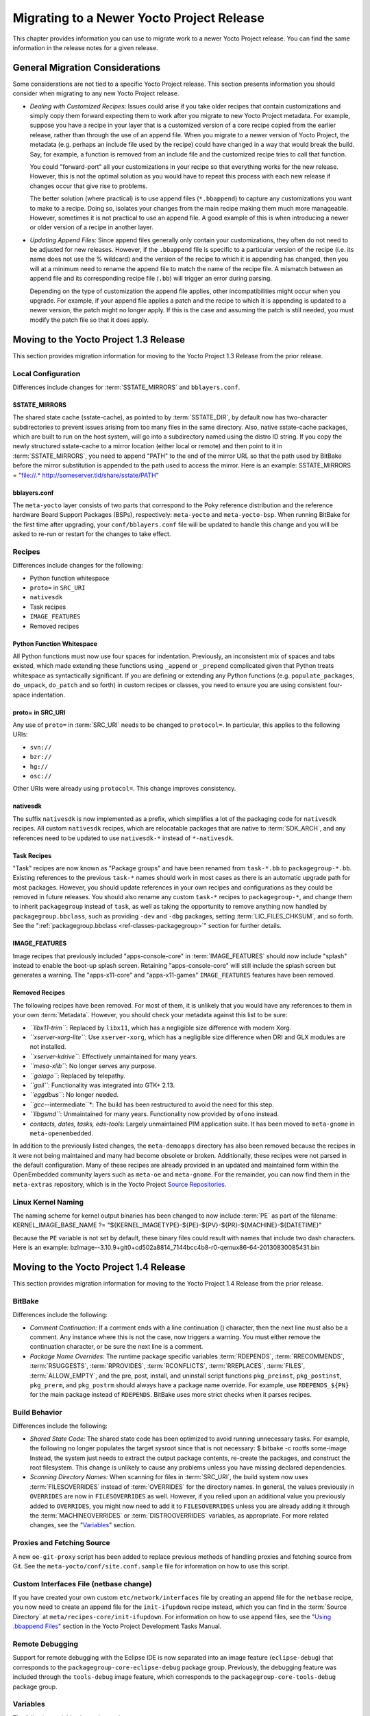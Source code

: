 .. SPDX-License-Identifier: CC-BY-2.0-UK

******************************************
Migrating to a Newer Yocto Project Release
******************************************

This chapter provides information you can use to migrate work to a newer
Yocto Project release. You can find the same information in the release
notes for a given release.

General Migration Considerations
================================

Some considerations are not tied to a specific Yocto Project release.
This section presents information you should consider when migrating to
any new Yocto Project release.

-  *Dealing with Customized Recipes*: Issues could arise if you take
   older recipes that contain customizations and simply copy them
   forward expecting them to work after you migrate to new Yocto Project
   metadata. For example, suppose you have a recipe in your layer that
   is a customized version of a core recipe copied from the earlier
   release, rather than through the use of an append file. When you
   migrate to a newer version of Yocto Project, the metadata (e.g.
   perhaps an include file used by the recipe) could have changed in a
   way that would break the build. Say, for example, a function is
   removed from an include file and the customized recipe tries to call
   that function.

   You could "forward-port" all your customizations in your recipe so
   that everything works for the new release. However, this is not the
   optimal solution as you would have to repeat this process with each
   new release if changes occur that give rise to problems.

   The better solution (where practical) is to use append files
   (``*.bbappend``) to capture any customizations you want to make to a
   recipe. Doing so, isolates your changes from the main recipe making
   them much more manageable. However, sometimes it is not practical to
   use an append file. A good example of this is when introducing a
   newer or older version of a recipe in another layer.

-  *Updating Append Files*: Since append files generally only contain
   your customizations, they often do not need to be adjusted for new
   releases. However, if the ``.bbappend`` file is specific to a
   particular version of the recipe (i.e. its name does not use the %
   wildcard) and the version of the recipe to which it is appending has
   changed, then you will at a minimum need to rename the append file to
   match the name of the recipe file. A mismatch between an append file
   and its corresponding recipe file (``.bb``) will trigger an error
   during parsing.

   Depending on the type of customization the append file applies, other
   incompatibilities might occur when you upgrade. For example, if your
   append file applies a patch and the recipe to which it is appending
   is updated to a newer version, the patch might no longer apply. If
   this is the case and assuming the patch is still needed, you must
   modify the patch file so that it does apply.

Moving to the Yocto Project 1.3 Release
=======================================

This section provides migration information for moving to the Yocto
Project 1.3 Release from the prior release.

.. _1.3-local-configuration:

Local Configuration
-------------------

Differences include changes for
:term:`SSTATE_MIRRORS` and ``bblayers.conf``.

.. _migration-1.3-sstate-mirrors:

SSTATE_MIRRORS
~~~~~~~~~~~~~~

The shared state cache (sstate-cache), as pointed to by
:term:`SSTATE_DIR`, by default now has two-character
subdirectories to prevent issues arising from too many files in the same
directory. Also, native sstate-cache packages, which are built to run on
the host system, will go into a subdirectory named using the distro ID
string. If you copy the newly structured sstate-cache to a mirror
location (either local or remote) and then point to it in
:term:`SSTATE_MIRRORS`, you need to append "PATH"
to the end of the mirror URL so that the path used by BitBake before the
mirror substitution is appended to the path used to access the mirror.
Here is an example: SSTATE_MIRRORS = "file://.\*
http://someserver.tld/share/sstate/PATH"

.. _migration-1.3-bblayers-conf:

bblayers.conf
~~~~~~~~~~~~~

The ``meta-yocto`` layer consists of two parts that correspond to the
Poky reference distribution and the reference hardware Board Support
Packages (BSPs), respectively: ``meta-yocto`` and ``meta-yocto-bsp``.
When running BitBake for the first time after upgrading, your
``conf/bblayers.conf`` file will be updated to handle this change and
you will be asked to re-run or restart for the changes to take effect.

.. _1.3-recipes:

Recipes
-------

Differences include changes for the following:

-  Python function whitespace

-  ``proto=`` in ``SRC_URI``

-  ``nativesdk``

-  Task recipes

-  ``IMAGE_FEATURES``

-  Removed recipes

.. _migration-1.3-python-function-whitespace:

Python Function Whitespace
~~~~~~~~~~~~~~~~~~~~~~~~~~

All Python functions must now use four spaces for indentation.
Previously, an inconsistent mix of spaces and tabs existed, which made
extending these functions using ``_append`` or ``_prepend`` complicated
given that Python treats whitespace as syntactically significant. If you
are defining or extending any Python functions (e.g.
``populate_packages``, ``do_unpack``, ``do_patch`` and so forth) in
custom recipes or classes, you need to ensure you are using consistent
four-space indentation.

.. _migration-1.3-proto=-in-src-uri:

proto= in SRC_URI
~~~~~~~~~~~~~~~~~

Any use of ``proto=`` in :term:`SRC_URI` needs to be
changed to ``protocol=``. In particular, this applies to the following
URIs:

-  ``svn://``

-  ``bzr://``

-  ``hg://``

-  ``osc://``

Other URIs were already using ``protocol=``. This change improves
consistency.

.. _migration-1.3-nativesdk:

nativesdk
~~~~~~~~~

The suffix ``nativesdk`` is now implemented as a prefix, which
simplifies a lot of the packaging code for ``nativesdk`` recipes. All
custom ``nativesdk`` recipes, which are relocatable packages that are
native to :term:`SDK_ARCH`, and any references need to
be updated to use ``nativesdk-*`` instead of ``*-nativesdk``.

.. _migration-1.3-task-recipes:

Task Recipes
~~~~~~~~~~~~

"Task" recipes are now known as "Package groups" and have been renamed
from ``task-*.bb`` to ``packagegroup-*.bb``. Existing references to the
previous ``task-*`` names should work in most cases as there is an
automatic upgrade path for most packages. However, you should update
references in your own recipes and configurations as they could be
removed in future releases. You should also rename any custom ``task-*``
recipes to ``packagegroup-*``, and change them to inherit
``packagegroup`` instead of ``task``, as well as taking the opportunity
to remove anything now handled by ``packagegroup.bbclass``, such as
providing ``-dev`` and ``-dbg`` packages, setting
:term:`LIC_FILES_CHKSUM`, and so forth. See the
":ref:`packagegroup.bbclass <ref-classes-packagegroup>`" section for
further details.

.. _migration-1.3-image-features:

IMAGE_FEATURES
~~~~~~~~~~~~~~

Image recipes that previously included "apps-console-core" in
:term:`IMAGE_FEATURES` should now include "splash"
instead to enable the boot-up splash screen. Retaining
"apps-console-core" will still include the splash screen but generates a
warning. The "apps-x11-core" and "apps-x11-games" ``IMAGE_FEATURES``
features have been removed.

.. _migration-1.3-removed-recipes:

Removed Recipes
~~~~~~~~~~~~~~~

The following recipes have been removed. For most of them, it is
unlikely that you would have any references to them in your own
:term:`Metadata`. However, you should check your metadata
against this list to be sure:

-  *``libx11-trim``*: Replaced by ``libx11``, which has a negligible
   size difference with modern Xorg.

-  *``xserver-xorg-lite``*: Use ``xserver-xorg``, which has a negligible
   size difference when DRI and GLX modules are not installed.

-  *``xserver-kdrive``*: Effectively unmaintained for many years.

-  *``mesa-xlib``*: No longer serves any purpose.

-  *``galago``*: Replaced by telepathy.

-  *``gail``*: Functionality was integrated into GTK+ 2.13.

-  *``eggdbus``*: No longer needed.

-  *``gcc-*-intermediate``*: The build has been restructured to avoid
   the need for this step.

-  *``libgsmd``*: Unmaintained for many years. Functionality now
   provided by ``ofono`` instead.

-  *contacts, dates, tasks, eds-tools*: Largely unmaintained PIM
   application suite. It has been moved to ``meta-gnome`` in
   ``meta-openembedded``.

In addition to the previously listed changes, the ``meta-demoapps``
directory has also been removed because the recipes in it were not being
maintained and many had become obsolete or broken. Additionally, these
recipes were not parsed in the default configuration. Many of these
recipes are already provided in an updated and maintained form within
the OpenEmbedded community layers such as ``meta-oe`` and
``meta-gnome``. For the remainder, you can now find them in the
``meta-extras`` repository, which is in the Yocto Project `Source
Repositories <&YOCTO_DOCS_OM_URL;#source-repositories>`__.

.. _1.3-linux-kernel-naming:

Linux Kernel Naming
-------------------

The naming scheme for kernel output binaries has been changed to now
include :term:`PE` as part of the filename:
KERNEL_IMAGE_BASE_NAME ?=
"${KERNEL_IMAGETYPE}-${PE}-${PV}-${PR}-${MACHINE}-${DATETIME}"

Because the ``PE`` variable is not set by default, these binary files
could result with names that include two dash characters. Here is an
example:
bzImage--3.10.9+git0+cd502a8814_7144bcc4b8-r0-qemux86-64-20130830085431.bin

Moving to the Yocto Project 1.4 Release
=======================================

This section provides migration information for moving to the Yocto
Project 1.4 Release from the prior release.

.. _migration-1.4-bitbake:

BitBake
-------

Differences include the following:

-  *Comment Continuation:* If a comment ends with a line continuation
   (\) character, then the next line must also be a comment. Any
   instance where this is not the case, now triggers a warning. You must
   either remove the continuation character, or be sure the next line is
   a comment.

-  *Package Name Overrides:* The runtime package specific variables
   :term:`RDEPENDS`,
   :term:`RRECOMMENDS`,
   :term:`RSUGGESTS`,
   :term:`RPROVIDES`,
   :term:`RCONFLICTS`,
   :term:`RREPLACES`, :term:`FILES`,
   :term:`ALLOW_EMPTY`, and the pre, post, install,
   and uninstall script functions ``pkg_preinst``, ``pkg_postinst``,
   ``pkg_prerm``, and ``pkg_postrm`` should always have a package name
   override. For example, use ``RDEPENDS_${PN}`` for the main package
   instead of ``RDEPENDS``. BitBake uses more strict checks when it
   parses recipes.

.. _migration-1.4-build-behavior:

Build Behavior
--------------

Differences include the following:

-  *Shared State Code:* The shared state code has been optimized to
   avoid running unnecessary tasks. For example, the following no longer
   populates the target sysroot since that is not necessary: $ bitbake
   -c rootfs some-image Instead, the system just needs to extract the
   output package contents, re-create the packages, and construct the
   root filesystem. This change is unlikely to cause any problems unless
   you have missing declared dependencies.

-  *Scanning Directory Names:* When scanning for files in
   :term:`SRC_URI`, the build system now uses
   :term:`FILESOVERRIDES` instead of
   :term:`OVERRIDES` for the directory names. In
   general, the values previously in ``OVERRIDES`` are now in
   ``FILESOVERRIDES`` as well. However, if you relied upon an additional
   value you previously added to ``OVERRIDES``, you might now need to
   add it to ``FILESOVERRIDES`` unless you are already adding it through
   the :term:`MACHINEOVERRIDES` or
   :term:`DISTROOVERRIDES` variables, as
   appropriate. For more related changes, see the
   "`Variables <#migration-1.4-variables>`__" section.

.. _migration-1.4-proxies-and-fetching-source:

Proxies and Fetching Source
---------------------------

A new ``oe-git-proxy`` script has been added to replace previous methods
of handling proxies and fetching source from Git. See the
``meta-yocto/conf/site.conf.sample`` file for information on how to use
this script.

.. _migration-1.4-custom-interfaces-file-netbase-change:

Custom Interfaces File (netbase change)
---------------------------------------

If you have created your own custom ``etc/network/interfaces`` file by
creating an append file for the ``netbase`` recipe, you now need to
create an append file for the ``init-ifupdown`` recipe instead, which
you can find in the :term:`Source Directory` at
``meta/recipes-core/init-ifupdown``. For information on how to use
append files, see the "`Using .bbappend
Files <&YOCTO_DOCS_DEV_URL;#using-bbappend-files>`__" section in the
Yocto Project Development Tasks Manual.

.. _migration-1.4-remote-debugging:

Remote Debugging
----------------

Support for remote debugging with the Eclipse IDE is now separated into
an image feature (``eclipse-debug``) that corresponds to the
``packagegroup-core-eclipse-debug`` package group. Previously, the
debugging feature was included through the ``tools-debug`` image
feature, which corresponds to the ``packagegroup-core-tools-debug``
package group.

.. _migration-1.4-variables:

Variables
---------

The following variables have changed:

-  *``SANITY_TESTED_DISTROS``:* This variable now uses a distribution
   ID, which is composed of the host distributor ID followed by the
   release. Previously,
   :term:`SANITY_TESTED_DISTROS` was
   composed of the description field. For example, "Ubuntu 12.10"
   becomes "Ubuntu-12.10". You do not need to worry about this change if
   you are not specifically setting this variable, or if you are
   specifically setting it to "".

-  *``SRC_URI``:* The ``${``\ :term:`PN`\ ``}``,
   ``${``\ :term:`PF`\ ``}``,
   ``${``\ :term:`P`\ ``}``, and ``FILE_DIRNAME`` directories
   have been dropped from the default value of the
   :term:`FILESPATH` variable, which is used as the
   search path for finding files referred to in
   :term:`SRC_URI`. If you have a recipe that relied upon
   these directories, which would be unusual, then you will need to add
   the appropriate paths within the recipe or, alternatively, rearrange
   the files. The most common locations are still covered by ``${BP}``,
   ``${BPN}``, and "files", which all remain in the default value of
   :term:`FILESPATH`.

.. _migration-target-package-management-with-rpm:

Target Package Management with RPM
----------------------------------

If runtime package management is enabled and the RPM backend is
selected, Smart is now installed for package download, dependency
resolution, and upgrades instead of Zypper. For more information on how
to use Smart, run the following command on the target: smart --help

.. _migration-1.4-recipes-moved:

Recipes Moved
-------------

The following recipes were moved from their previous locations because
they are no longer used by anything in the OpenEmbedded-Core:

-  *``clutter-box2d``:* Now resides in the ``meta-oe`` layer.

-  *``evolution-data-server``:* Now resides in the ``meta-gnome`` layer.

-  *``gthumb``:* Now resides in the ``meta-gnome`` layer.

-  *``gtkhtml2``:* Now resides in the ``meta-oe`` layer.

-  *``gupnp``:* Now resides in the ``meta-multimedia`` layer.

-  *``gypsy``:* Now resides in the ``meta-oe`` layer.

-  *``libcanberra``:* Now resides in the ``meta-gnome`` layer.

-  *``libgdata``:* Now resides in the ``meta-gnome`` layer.

-  *``libmusicbrainz``:* Now resides in the ``meta-multimedia`` layer.

-  *``metacity``:* Now resides in the ``meta-gnome`` layer.

-  *``polkit``:* Now resides in the ``meta-oe`` layer.

-  *``zeroconf``:* Now resides in the ``meta-networking`` layer.

.. _migration-1.4-removals-and-renames:

Removals and Renames
--------------------

The following list shows what has been removed or renamed:

-  *``evieext``:* Removed because it has been removed from ``xserver``
   since 2008.

-  *Gtk+ DirectFB:* Removed support because upstream Gtk+ no longer
   supports it as of version 2.18.

-  *``libxfontcache / xfontcacheproto``:* Removed because they were
   removed from the Xorg server in 2008.

-  *``libxp / libxprintapputil / libxprintutil / printproto``:* Removed
   because the XPrint server was removed from Xorg in 2008.

-  *``libxtrap / xtrapproto``:* Removed because their functionality was
   broken upstream.

-  *linux-yocto 3.0 kernel:* Removed with linux-yocto 3.8 kernel being
   added. The linux-yocto 3.2 and linux-yocto 3.4 kernels remain as part
   of the release.

-  *``lsbsetup``:* Removed with functionality now provided by
   ``lsbtest``.

-  *``matchbox-stroke``:* Removed because it was never more than a
   proof-of-concept.

-  *``matchbox-wm-2 / matchbox-theme-sato-2``:* Removed because they are
   not maintained. However, ``matchbox-wm`` and ``matchbox-theme-sato``
   are still provided.

-  *``mesa-dri``:* Renamed to ``mesa``.

-  *``mesa-xlib``:* Removed because it was no longer useful.

-  *``mutter``:* Removed because nothing ever uses it and the recipe is
   very old.

-  *``orinoco-conf``:* Removed because it has become obsolete.

-  *``update-modules``:* Removed because it is no longer used. The
   kernel module ``postinstall`` and ``postrm`` scripts can now do the
   same task without the use of this script.

-  *``web``:* Removed because it is not maintained. Superseded by
   ``web-webkit``.

-  *``xf86bigfontproto``:* Removed because upstream it has been disabled
   by default since 2007. Nothing uses ``xf86bigfontproto``.

-  *``xf86rushproto``:* Removed because its dependency in ``xserver``
   was spurious and it was removed in 2005.

-  *``zypper / libzypp / sat-solver``:* Removed and been functionally
   replaced with Smart (``python-smartpm``) when RPM packaging is used
   and package management is enabled on the target.

Moving to the Yocto Project 1.5 Release
=======================================

This section provides migration information for moving to the Yocto
Project 1.5 Release from the prior release.

.. _migration-1.5-host-dependency-changes:

Host Dependency Changes
-----------------------

The OpenEmbedded build system now has some additional requirements on
the host system:

-  Python 2.7.3+

-  Tar 1.24+

-  Git 1.7.8+

-  Patched version of Make if you are using 3.82. Most distributions
   that provide Make 3.82 use the patched version.

If the Linux distribution you are using on your build host does not
provide packages for these, you can install and use the Buildtools
tarball, which provides an SDK-like environment containing them.

For more information on this requirement, see the "`Required Git, tar,
Python and gcc Versions <#required-git-tar-python-and-gcc-versions>`__"
section.

.. _migration-1.5-atom-pc-bsp:

``atom-pc`` Board Support Package (BSP)
---------------------------------------

The ``atom-pc`` hardware reference BSP has been replaced by a
``genericx86`` BSP. This BSP is not necessarily guaranteed to work on
all x86 hardware, but it will run on a wider range of systems than the
``atom-pc`` did.

.. note::

   Additionally, a
   genericx86-64
   BSP has been added for 64-bit Atom systems.

.. _migration-1.5-bitbake:

BitBake
-------

The following changes have been made that relate to BitBake:

-  BitBake now supports a ``_remove`` operator. The addition of this
   operator means you will have to rename any items in recipe space
   (functions, variables) whose names currently contain ``_remove_`` or
   end with ``_remove`` to avoid unexpected behavior.

-  BitBake's global method pool has been removed. This method is not
   particularly useful and led to clashes between recipes containing
   functions that had the same name.

-  The "none" server backend has been removed. The "process" server
   backend has been serving well as the default for a long time now.

-  The ``bitbake-runtask`` script has been removed.

-  ``${``\ :term:`P`\ ``}`` and
   ``${``\ :term:`PF`\ ``}`` are no longer added to
   :term:`PROVIDES` by default in ``bitbake.conf``.
   These version-specific ``PROVIDES`` items were seldom used.
   Attempting to use them could result in two versions being built
   simultaneously rather than just one version due to the way BitBake
   resolves dependencies.

.. _migration-1.5-qa-warnings:

QA Warnings
-----------

The following changes have been made to the package QA checks:

-  If you have customized :term:`ERROR_QA` or
   :term:`WARN_QA` values in your configuration, check
   that they contain all of the issues that you wish to be reported.
   Previous Yocto Project versions contained a bug that meant that any
   item not mentioned in ``ERROR_QA`` or ``WARN_QA`` would be treated as
   a warning. Consequently, several important items were not already in
   the default value of ``WARN_QA``. All of the possible QA checks are
   now documented in the ":ref:`insane.bbclass <ref-classes-insane>`"
   section.

-  An additional QA check has been added to check if
   ``/usr/share/info/dir`` is being installed. Your recipe should delete
   this file within :ref:`ref-tasks-install` if "make
   install" is installing it.

-  If you are using the buildhistory class, the check for the package
   version going backwards is now controlled using a standard QA check.
   Thus, if you have customized your ``ERROR_QA`` or ``WARN_QA`` values
   and still wish to have this check performed, you should add
   "version-going-backwards" to your value for one or the other
   variables depending on how you wish it to be handled. See the
   documented QA checks in the
   ":ref:`insane.bbclass <ref-classes-insane>`" section.

.. _migration-1.5-directory-layout-changes:

Directory Layout Changes
------------------------

The following directory changes exist:

-  Output SDK installer files are now named to include the image name
   and tuning architecture through the :term:`SDK_NAME`
   variable.

-  Images and related files are now installed into a directory that is
   specific to the machine, instead of a parent directory containing
   output files for multiple machines. The
   :term:`DEPLOY_DIR_IMAGE` variable continues
   to point to the directory containing images for the current
   :term:`MACHINE` and should be used anywhere there is a
   need to refer to this directory. The ``runqemu`` script now uses this
   variable to find images and kernel binaries and will use BitBake to
   determine the directory. Alternatively, you can set the
   ``DEPLOY_DIR_IMAGE`` variable in the external environment.

-  When buildhistory is enabled, its output is now written under the
   :term:`Build Directory` rather than
   :term:`TMPDIR`. Doing so makes it easier to delete
   ``TMPDIR`` and preserve the build history. Additionally, data for
   produced SDKs is now split by :term:`IMAGE_NAME`.

-  The ``pkgdata`` directory produced as part of the packaging process
   has been collapsed into a single machine-specific directory. This
   directory is located under ``sysroots`` and uses a machine-specific
   name (i.e. ``tmp/sysroots/machine/pkgdata``).

.. _migration-1.5-shortened-git-srcrev-values:

Shortened Git ``SRCREV`` Values
-------------------------------

BitBake will now shorten revisions from Git repositories from the normal
40 characters down to 10 characters within :term:`SRCPV`
for improved usability in path and file names. This change should be
safe within contexts where these revisions are used because the chances
of spatially close collisions is very low. Distant collisions are not a
major issue in the way the values are used.

.. _migration-1.5-image-features:

``IMAGE_FEATURES``
------------------

The following changes have been made that relate to
:term:`IMAGE_FEATURES`:

-  The value of ``IMAGE_FEATURES`` is now validated to ensure invalid
   feature items are not added. Some users mistakenly add package names
   to this variable instead of using
   :term:`IMAGE_INSTALL` in order to have the
   package added to the image, which does not work. This change is
   intended to catch those kinds of situations. Valid ``IMAGE_FEATURES``
   are drawn from ``PACKAGE_GROUP`` definitions,
   :term:`COMPLEMENTARY_GLOB` and a new
   "validitems" varflag on ``IMAGE_FEATURES``. The "validitems" varflag
   change allows additional features to be added if they are not
   provided using the previous two mechanisms.

-  The previously deprecated "apps-console-core" ``IMAGE_FEATURES`` item
   is no longer supported. Add "splash" to ``IMAGE_FEATURES`` if you
   wish to have the splash screen enabled, since this is all that
   apps-console-core was doing.

.. _migration-1.5-run:

``/run``
--------

The ``/run`` directory from the Filesystem Hierarchy Standard 3.0 has
been introduced. You can find some of the implications for this change
`here <http://cgit.openembedded.org/openembedded-core/commit/?id=0e326280a15b0f2c4ef2ef4ec441f63f55b75873>`__.
The change also means that recipes that install files to ``/var/run``
must be changed. You can find a guide on how to make these changes
`here <http://permalink.gmane.org/gmane.comp.handhelds.openembedded/58530>`__.

.. _migration-1.5-removal-of-package-manager-database-within-image-recipes:

Removal of Package Manager Database Within Image Recipes
--------------------------------------------------------

The image ``core-image-minimal`` no longer adds
``remove_packaging_data_files`` to
:term:`ROOTFS_POSTPROCESS_COMMAND`.
This addition is now handled automatically when "package-management" is
not in :term:`IMAGE_FEATURES`. If you have custom
image recipes that make this addition, you should remove the lines, as
they are not needed and might interfere with correct operation of
postinstall scripts.

.. _migration-1.5-images-now-rebuild-only-on-changes-instead-of-every-time:

Images Now Rebuild Only on Changes Instead of Every Time
--------------------------------------------------------

The :ref:`ref-tasks-rootfs` and other related image
construction tasks are no longer marked as "nostamp". Consequently, they
will only be re-executed when their inputs have changed. Previous
versions of the OpenEmbedded build system always rebuilt the image when
requested rather when necessary.

.. _migration-1.5-task-recipes:

Task Recipes
------------

The previously deprecated ``task.bbclass`` has now been dropped. For
recipes that previously inherited from this class, you should rename
them from ``task-*`` to ``packagegroup-*`` and inherit packagegroup
instead.

For more information, see the
":ref:`packagegroup.bbclass <ref-classes-packagegroup>`" section.

.. _migration-1.5-busybox:

BusyBox
-------

By default, we now split BusyBox into two binaries: one that is suid
root for those components that need it, and another for the rest of the
components. Splitting BusyBox allows for optimization that eliminates
the ``tinylogin`` recipe as recommended by upstream. You can disable
this split by setting
:term:`BUSYBOX_SPLIT_SUID` to "0".

.. _migration-1.5-automated-image-testing:

Automated Image Testing
-----------------------

A new automated image testing framework has been added through the
```testimage.bbclass`` <#ref-classes-testimage*>`__ class. This
framework replaces the older ``imagetest-qemu`` framework.

You can learn more about performing automated image tests in the
"`Performing Automated Runtime
Testing <&YOCTO_DOCS_DEV_URL;#performing-automated-runtime-testing>`__"
section in the Yocto Project Development Tasks Manual.

.. _migration-1.5-build-history:

Build History
-------------

Following are changes to Build History:

-  Installed package sizes: ``installed-package-sizes.txt`` for an image
   now records the size of the files installed by each package instead
   of the size of each compressed package archive file.

-  The dependency graphs (``depends*.dot``) now use the actual package
   names instead of replacing dashes, dots and plus signs with
   underscores.

-  The ``buildhistory-diff`` and ``buildhistory-collect-srcrevs``
   utilities have improved command-line handling. Use the ``--help``
   option for each utility for more information on the new syntax.

For more information on Build History, see the "`Maintaining Build
Output
Quality <&YOCTO_DOCS_DEV_URL;#maintaining-build-output-quality>`__"
section in the Yocto Project Development Tasks Manual.

.. _migration-1.5-udev:

``udev``
--------

Following are changes to ``udev``:

-  ``udev`` no longer brings in ``udev-extraconf`` automatically through
   :term:`RRECOMMENDS`, since this was originally
   intended to be optional. If you need the extra rules, then add
   ``udev-extraconf`` to your image.

-  ``udev`` no longer brings in ``pciutils-ids`` or ``usbutils-ids``
   through ``RRECOMMENDS``. These are not needed by ``udev`` itself and
   removing them saves around 350KB.

.. _migration-1.5-removed-renamed-recipes:

Removed and Renamed Recipes
---------------------------

-  The ``linux-yocto`` 3.2 kernel has been removed.

-  ``libtool-nativesdk`` has been renamed to ``nativesdk-libtool``.

-  ``tinylogin`` has been removed. It has been replaced by a suid
   portion of Busybox. See the "`BusyBox <#migration-1.5-busybox>`__"
   section for more information.

-  ``external-python-tarball`` has been renamed to
   ``buildtools-tarball``.

-  ``web-webkit`` has been removed. It has been functionally replaced by
   ``midori``.

-  ``imake`` has been removed. It is no longer needed by any other
   recipe.

-  ``transfig-native`` has been removed. It is no longer needed by any
   other recipe.

-  ``anjuta-remote-run`` has been removed. Anjuta IDE integration has
   not been officially supported for several releases.

.. _migration-1.5-other-changes:

Other Changes
-------------

Following is a list of short entries describing other changes:

-  ``run-postinsts``: Make this generic.

-  ``base-files``: Remove the unnecessary ``media/``\ xxx directories.

-  ``alsa-state``: Provide an empty ``asound.conf`` by default.

-  ``classes/image``: Ensure
   :term:`BAD_RECOMMENDATIONS` supports
   pre-renamed package names.

-  ``classes/rootfs_rpm``: Implement ``BAD_RECOMMENDATIONS`` for RPM.

-  ``systemd``: Remove ``systemd_unitdir`` if ``systemd`` is not in
   :term:`DISTRO_FEATURES`.

-  ``systemd``: Remove ``init.d`` dir if ``systemd`` unit file is
   present and ``sysvinit`` is not a distro feature.

-  ``libpam``: Deny all services for the ``OTHER`` entries.

-  ``image.bbclass``: Move ``runtime_mapping_rename`` to avoid conflict
   with ``multilib``. See
   ```YOCTO #4993`` <https://bugzilla.yoctoproject.org/show_bug.cgi?id=4993>`__
   in Bugzilla for more information.

-  ``linux-dtb``: Use kernel build system to generate the ``dtb`` files.

-  ``kern-tools``: Switch from guilt to new ``kgit-s2q`` tool.

Moving to the Yocto Project 1.6 Release
=======================================

This section provides migration information for moving to the Yocto
Project 1.6 Release from the prior release.

.. _migration-1.6-archiver-class:

``archiver`` Class
------------------

The :ref:`archiver <ref-classes-archiver>` class has been rewritten
and its configuration has been simplified. For more details on the
source archiver, see the "`Maintaining Open Source License Compliance
During Your Product's
Lifecycle <&YOCTO_DOCS_DEV_URL;#maintaining-open-source-license-compliance-during-your-products-lifecycle>`__"
section in the Yocto Project Development Tasks Manual.

.. _migration-1.6-packaging-changes:

Packaging Changes
-----------------

The following packaging changes have been made:

-  The ``binutils`` recipe no longer produces a ``binutils-symlinks``
   package. ``update-alternatives`` is now used to handle the preferred
   ``binutils`` variant on the target instead.

-  The tc (traffic control) utilities have been split out of the main
   ``iproute2`` package and put into the ``iproute2-tc`` package.

-  The ``gtk-engines`` schemas have been moved to a dedicated
   ``gtk-engines-schemas`` package.

-  The ``armv7a`` with thumb package architecture suffix has changed.
   The suffix for these packages with the thumb optimization enabled is
   "t2" as it should be. Use of this suffix was not the case in the 1.5
   release. Architecture names will change within package feeds as a
   result.

.. _migration-1.6-bitbake:

BitBake
-------

The following changes have been made to :term:`BitBake`.

.. _migration-1.6-matching-branch-requirement-for-git-fetching:

Matching Branch Requirement for Git Fetching
~~~~~~~~~~~~~~~~~~~~~~~~~~~~~~~~~~~~~~~~~~~~

When fetching source from a Git repository using
:term:`SRC_URI`, BitBake will now validate the
:term:`SRCREV` value against the branch. You can specify
the branch using the following form: SRC_URI =
"git://server.name/repository;branch=branchname" If you do not specify a
branch, BitBake looks in the default "master" branch.

Alternatively, if you need to bypass this check (e.g. if you are
fetching a revision corresponding to a tag that is not on any branch),
you can add ";nobranch=1" to the end of the URL within ``SRC_URI``.

.. _migration-1.6-bitbake-deps:

Python Definition substitutions
~~~~~~~~~~~~~~~~~~~~~~~~~~~~~~~

BitBake had some previously deprecated Python definitions within its
``bb`` module removed. You should use their sub-module counterparts
instead:

-  ``bb.MalformedUrl``: Use ``bb.fetch.MalformedUrl``.

-  ``bb.encodeurl``: Use ``bb.fetch.encodeurl``.

-  ``bb.decodeurl``: Use ``bb.fetch.decodeurl``

-  ``bb.mkdirhier``: Use ``bb.utils.mkdirhier``.

-  ``bb.movefile``: Use ``bb.utils.movefile``.

-  ``bb.copyfile``: Use ``bb.utils.copyfile``.

-  ``bb.which``: Use ``bb.utils.which``.

-  ``bb.vercmp_string``: Use ``bb.utils.vercmp_string``.

-  ``bb.vercmp``: Use ``bb.utils.vercmp``.

.. _migration-1.6-bitbake-fetcher:

SVK Fetcher
~~~~~~~~~~~

The SVK fetcher has been removed from BitBake.

.. _migration-1.6-bitbake-console-output:

Console Output Error Redirection
~~~~~~~~~~~~~~~~~~~~~~~~~~~~~~~~

The BitBake console UI will now output errors to ``stderr`` instead of
``stdout``. Consequently, if you are piping or redirecting the output of
``bitbake`` to somewhere else, and you wish to retain the errors, you
will need to add ``2>&1`` (or something similar) to the end of your
``bitbake`` command line.

.. _migration-1.6-task-taskname-overrides:

``task-``\ taskname Overrides
~~~~~~~~~~~~~~~~~~~~~~~~~~~~~

``task-``\ taskname overrides have been adjusted so that tasks whose
names contain underscores have the underscores replaced by hyphens for
the override so that they now function properly. For example, the task
override for :ref:`ref-tasks-populate_sdk` is
``task-populate-sdk``.

.. _migration-1.6-variable-changes:

Changes to Variables
--------------------

The following variables have changed. For information on the
OpenEmbedded build system variables, see the "`Variables
Glossary <#ref-variables-glos>`__" Chapter.

.. _migration-1.6-variable-changes-TMPDIR:

``TMPDIR``
~~~~~~~~~~

:term:`TMPDIR` can no longer be on an NFS mount. NFS does
not offer full POSIX locking and inode consistency and can cause
unexpected issues if used to store ``TMPDIR``.

The check for this occurs on startup. If ``TMPDIR`` is detected on an
NFS mount, an error occurs.

.. _migration-1.6-variable-changes-PRINC:

``PRINC``
~~~~~~~~~

The ``PRINC`` variable has been deprecated and triggers a warning if
detected during a build. For :term:`PR` increments on changes,
use the PR service instead. You can find out more about this service in
the "`Working With a PR
Service <&YOCTO_DOCS_DEV_URL;#working-with-a-pr-service>`__" section in
the Yocto Project Development Tasks Manual.

.. _migration-1.6-variable-changes-IMAGE_TYPES:

``IMAGE_TYPES``
~~~~~~~~~~~~~~~

The "sum.jffs2" option for :term:`IMAGE_TYPES` has
been replaced by the "jffs2.sum" option, which fits the processing
order.

.. _migration-1.6-variable-changes-COPY_LIC_MANIFEST:

``COPY_LIC_MANIFEST``
~~~~~~~~~~~~~~~~~~~~~

The :term:`COPY_LIC_MANIFEST` variable must now
be set to "1" rather than any value in order to enable it.

.. _migration-1.6-variable-changes-COPY_LIC_DIRS:

``COPY_LIC_DIRS``
~~~~~~~~~~~~~~~~~

The :term:`COPY_LIC_DIRS` variable must now be set
to "1" rather than any value in order to enable it.

.. _migration-1.6-variable-changes-PACKAGE_GROUP:

``PACKAGE_GROUP``
~~~~~~~~~~~~~~~~~

The ``PACKAGE_GROUP`` variable has been renamed to
:term:`FEATURE_PACKAGES` to more accurately
reflect its purpose. You can still use ``PACKAGE_GROUP`` but the
OpenEmbedded build system produces a warning message when it encounters
the variable.

.. _migration-1.6-variable-changes-variable-entry-behavior:

Preprocess and Post Process Command Variable Behavior
~~~~~~~~~~~~~~~~~~~~~~~~~~~~~~~~~~~~~~~~~~~~~~~~~~~~~

The following variables now expect a semicolon separated list of
functions to call and not arbitrary shell commands:
:term:`ROOTFS_PREPROCESS_COMMAND`
:term:`ROOTFS_POSTPROCESS_COMMAND`
:term:`SDK_POSTPROCESS_COMMAND`
:term:`POPULATE_SDK_POST_TARGET_COMMAND`
:term:`POPULATE_SDK_POST_HOST_COMMAND`
:term:`IMAGE_POSTPROCESS_COMMAND`
:term:`IMAGE_PREPROCESS_COMMAND`
:term:`ROOTFS_POSTUNINSTALL_COMMAND`
:term:`ROOTFS_POSTINSTALL_COMMAND` For
migration purposes, you can simply wrap shell commands in a shell
function and then call the function. Here is an example:
my_postprocess_function() { echo "hello" > ${IMAGE_ROOTFS}/hello.txt }
ROOTFS_POSTPROCESS_COMMAND += "my_postprocess_function; "

.. _migration-1.6-package-test-ptest:

Package Test (ptest)
--------------------

Package Tests (ptest) are built but not installed by default. For
information on using Package Tests, see the "`Testing Packages with
ptest <&YOCTO_DOCS_DEV_URL;#testing-packages-with-ptest>`__" section in
the Yocto Project Development Tasks Manual. For information on the
``ptest`` class, see the ":ref:`ptest.bbclass <ref-classes-ptest>`"
section.

.. _migration-1.6-build-changes:

Build Changes
-------------

Separate build and source directories have been enabled by default for
selected recipes where it is known to work (a whitelist) and for all
recipes that inherit the :ref:`cmake <ref-classes-cmake>` class. In
future releases the :ref:`autotools <ref-classes-autotools>` class
will enable a separate build directory by default as well. Recipes
building Autotools-based software that fails to build with a separate
build directory should be changed to inherit from the
```autotools-brokensep`` <#ref-classes-autotools>`__ class instead of
the ``autotools`` or ``autotools_stage``\ classes.

.. _migration-1.6-building-qemu-native:

``qemu-native``
---------------

``qemu-native`` now builds without SDL-based graphical output support by
default. The following additional lines are needed in your
``local.conf`` to enable it: PACKAGECONFIG_pn-qemu-native = "sdl"
ASSUME_PROVIDED += "libsdl-native"

.. note::

   The default
   local.conf
   contains these statements. Consequently, if you are building a
   headless system and using a default
   local.conf
   file, you will need comment these two lines out.

.. _migration-1.6-core-image-basic:

``core-image-basic``
--------------------

``core-image-basic`` has been renamed to ``core-image-full-cmdline``.

In addition to ``core-image-basic`` being renamed,
``packagegroup-core-basic`` has been renamed to
``packagegroup-core-full-cmdline`` to match.

.. _migration-1.6-licensing:

Licensing
---------

The top-level ``LICENSE`` file has been changed to better describe the
license of the various components of :term:`OpenEmbedded-Core (OE-Core)`. However,
the licensing itself remains unchanged.

Normally, this change would not cause any side-effects. However, some
recipes point to this file within
:term:`LIC_FILES_CHKSUM` (as
``${COREBASE}/LICENSE``) and thus the accompanying checksum must be
changed from 3f40d7994397109285ec7b81fdeb3b58 to
4d92cd373abda3937c2bc47fbc49d690. A better alternative is to have
``LIC_FILES_CHKSUM`` point to a file describing the license that is
distributed with the source that the recipe is building, if possible,
rather than pointing to ``${COREBASE}/LICENSE``.

.. _migration-1.6-cflags-options:

``CFLAGS`` Options
------------------

The "-fpermissive" option has been removed from the default
:term:`CFLAGS` value. You need to take action on
individual recipes that fail when building with this option. You need to
either patch the recipes to fix the issues reported by the compiler, or
you need to add "-fpermissive" to ``CFLAGS`` in the recipes.

.. _migration-1.6-custom-images:

Custom Image Output Types
-------------------------

Custom image output types, as selected using
:term:`IMAGE_FSTYPES`, must declare their
dependencies on other image types (if any) using a new
:term:`IMAGE_TYPEDEP` variable.

.. _migration-1.6-do-package-write-task:

Tasks
-----

The ``do_package_write`` task has been removed. The task is no longer
needed.

.. _migration-1.6-update-alternatives-provider:

``update-alternative`` Provider
-------------------------------

The default ``update-alternatives`` provider has been changed from
``opkg`` to ``opkg-utils``. This change resolves some troublesome
circular dependencies. The runtime package has also been renamed from
``update-alternatives-cworth`` to ``update-alternatives-opkg``.

.. _migration-1.6-virtclass-overrides:

``virtclass`` Overrides
-----------------------

The ``virtclass`` overrides are now deprecated. Use the equivalent class
overrides instead (e.g. ``virtclass-native`` becomes ``class-native``.)

.. _migration-1.6-removed-renamed-recipes:

Removed and Renamed Recipes
---------------------------

The following recipes have been removed:

-  ``packagegroup-toolset-native`` - This recipe is largely unused.

-  ``linux-yocto-3.8`` - Support for the Linux yocto 3.8 kernel has been
   dropped. Support for the 3.10 and 3.14 kernels have been added with
   the ``linux-yocto-3.10`` and ``linux-yocto-3.14`` recipes.

-  ``ocf-linux`` - This recipe has been functionally replaced using
   ``cryptodev-linux``.

-  ``genext2fs`` - ``genext2fs`` is no longer used by the build system
   and is unmaintained upstream.

-  ``js`` - This provided an ancient version of Mozilla's javascript
   engine that is no longer needed.

-  ``zaurusd`` - The recipe has been moved to the ``meta-handheld``
   layer.

-  ``eglibc 2.17`` - Replaced by the ``eglibc 2.19`` recipe.

-  ``gcc 4.7.2`` - Replaced by the now stable ``gcc 4.8.2``.

-  ``external-sourcery-toolchain`` - this recipe is now maintained in
   the ``meta-sourcery`` layer.

-  ``linux-libc-headers-yocto 3.4+git`` - Now using version 3.10 of the
   ``linux-libc-headers`` by default.

-  ``meta-toolchain-gmae`` - This recipe is obsolete.

-  ``packagegroup-core-sdk-gmae`` - This recipe is obsolete.

-  ``packagegroup-core-standalone-gmae-sdk-target`` - This recipe is
   obsolete.

.. _migration-1.6-removed-classes:

Removed Classes
---------------

The following classes have become obsolete and have been removed:

-  ``module_strip``

-  ``pkg_metainfo``

-  ``pkg_distribute``

-  ``image-empty``

.. _migration-1.6-reference-bsps:

Reference Board Support Packages (BSPs)
---------------------------------------

The following reference BSPs changes occurred:

-  The BeagleBoard (``beagleboard``) ARM reference hardware has been
   replaced by the BeagleBone (``beaglebone``) hardware.

-  The RouterStation Pro (``routerstationpro``) MIPS reference hardware
   has been replaced by the EdgeRouter Lite (``edgerouter``) hardware.

The previous reference BSPs for the ``beagleboard`` and
``routerstationpro`` machines are still available in a new
``meta-yocto-bsp-old`` layer in the `Source
Repositories <&YOCTO_GIT_URL;>`__ at
http://git.yoctoproject.org/cgit/cgit.cgi/meta-yocto-bsp-old/.

Moving to the Yocto Project 1.7 Release
=======================================

This section provides migration information for moving to the Yocto
Project 1.7 Release from the prior release.

.. _migration-1.7-changes-to-setting-qemu-packageconfig-options:

Changes to Setting QEMU ``PACKAGECONFIG`` Options in ``local.conf``
-------------------------------------------------------------------

The QEMU recipe now uses a number of
:term:`PACKAGECONFIG` options to enable various
optional features. The method used to set defaults for these options
means that existing ``local.conf`` files will need to be be modified to
append to ``PACKAGECONFIG`` for ``qemu-native`` and ``nativesdk-qemu``
instead of setting it. In other words, to enable graphical output for
QEMU, you should now have these lines in ``local.conf``:
PACKAGECONFIG_append_pn-qemu-native = " sdl"
PACKAGECONFIG_append_pn-nativesdk-qemu = " sdl"

.. _migration-1.7-minimum-git-version:

Minimum Git version
-------------------

The minimum `Git <&YOCTO_DOCS_OM_URL;#git>`__ version required on the
build host is now 1.7.8 because the ``--list`` option is now required by
BitBake's Git fetcher. As always, if your host distribution does not
provide a version of Git that meets this requirement, you can use the
``buildtools-tarball`` that does. See the "`Required Git, tar, Python
and gcc Versions <#required-git-tar-python-and-gcc-versions>`__" section
for more information.

.. _migration-1.7-autotools-class-changes:

Autotools Class Changes
-----------------------

The following :ref:`autotools <ref-classes-autotools>` class changes
occurred:

-  *A separate build directory is now used by default:* The
   ``autotools`` class has been changed to use a directory for building
   (:term:`B`), which is separate from the source directory
   (:term:`S`). This is commonly referred to as ``B != S``, or
   an out-of-tree build.

   If the software being built is already capable of building in a
   directory separate from the source, you do not need to do anything.
   However, if the software is not capable of being built in this
   manner, you will need to either patch the software so that it can
   build separately, or you will need to change the recipe to inherit
   the ```autotools-brokensep`` <#ref-classes-autotools>`__ class
   instead of the ``autotools`` or ``autotools_stage`` classes.

-  *The ``--foreign`` option is no longer passed to ``automake`` when
   running ``autoconf``:* This option tells ``automake`` that a
   particular software package does not follow the GNU standards and
   therefore should not be expected to distribute certain files such as
   ``ChangeLog``, ``AUTHORS``, and so forth. Because the majority of
   upstream software packages already tell ``automake`` to enable
   foreign mode themselves, the option is mostly superfluous. However,
   some recipes will need patches for this change. You can easily make
   the change by patching ``configure.ac`` so that it passes "foreign"
   to ``AM_INIT_AUTOMAKE()``. See `this
   commit <http://cgit.openembedded.org/openembedded-core/commit/?id=01943188f85ce6411717fb5bf702d609f55813f2>`__
   for an example showing how to make the patch.

.. _migration-1.7-binary-configuration-scripts-disabled:

Binary Configuration Scripts Disabled
-------------------------------------

Some of the core recipes that package binary configuration scripts now
disable the scripts due to the scripts previously requiring error-prone
path substitution. Software that links against these libraries using
these scripts should use the much more robust ``pkg-config`` instead.
The list of recipes changed in this version (and their configuration
scripts) is as follows: directfb (directfb-config) freetype
(freetype-config) gpgme (gpgme-config) libassuan (libassuan-config)
libcroco (croco-6.0-config) libgcrypt (libgcrypt-config) libgpg-error
(gpg-error-config) libksba (ksba-config) libpcap (pcap-config) libpcre
(pcre-config) libpng (libpng-config, libpng16-config) libsdl
(sdl-config) libusb-compat (libusb-config) libxml2 (xml2-config) libxslt
(xslt-config) ncurses (ncurses-config) neon (neon-config) npth
(npth-config) pth (pth-config) taglib (taglib-config) Additionally,
support for ``pkg-config`` has been added to some recipes in the
previous list in the rare cases where the upstream software package does
not already provide it.

.. _migration-1.7-glibc-replaces-eglibc:

``eglibc 2.19`` Replaced with ``glibc 2.20``
--------------------------------------------

Because ``eglibc`` and ``glibc`` were already fairly close, this
replacement should not require any significant changes to other software
that links to ``eglibc``. However, there were a number of minor changes
in ``glibc 2.20`` upstream that could require patching some software
(e.g. the removal of the ``_BSD_SOURCE`` feature test macro).

``glibc 2.20`` requires version 2.6.32 or greater of the Linux kernel.
Thus, older kernels will no longer be usable in conjunction with it.

For full details on the changes in ``glibc 2.20``, see the upstream
release notes
`here <https://sourceware.org/ml/libc-alpha/2014-09/msg00088.html>`__.

.. _migration-1.7-kernel-module-autoloading:

Kernel Module Autoloading
-------------------------

The ```module_autoload_*`` <#var-module_autoload>`__ variable is now
deprecated and a new
:term:`KERNEL_MODULE_AUTOLOAD` variable
should be used instead. Also, ```module_conf_*`` <#var-module_conf>`__
must now be used in conjunction with a new
:term:`KERNEL_MODULE_PROBECONF` variable.
The new variables no longer require you to specify the module name as
part of the variable name. This change not only simplifies usage but
also allows the values of these variables to be appropriately
incorporated into task signatures and thus trigger the appropriate tasks
to re-execute when changed. You should replace any references to
``module_autoload_*`` with ``KERNEL_MODULE_AUTOLOAD``, and add any
modules for which ``module_conf_*`` is specified to
``KERNEL_MODULE_PROBECONF``.

.. _migration-1.7-qa-check-changes:

QA Check Changes
----------------

The following changes have occurred to the QA check process:

-  Additional QA checks ``file-rdeps`` and ``build-deps`` have been
   added in order to verify that file dependencies are satisfied (e.g.
   package contains a script requiring ``/bin/bash``) and build-time
   dependencies are declared, respectively. For more information, please
   see the "`QA Error and Warning Messages <#ref-qa-checks>`__" chapter.

-  Package QA checks are now performed during a new
   :ref:`ref-tasks-package_qa` task rather than being
   part of the :ref:`ref-tasks-package` task. This allows
   more parallel execution. This change is unlikely to be an issue
   except for highly customized recipes that disable packaging tasks
   themselves by marking them as ``noexec``. For those packages, you
   will need to disable the ``do_package_qa`` task as well.

-  Files being overwritten during the
   :ref:`ref-tasks-populate_sysroot` task now
   trigger an error instead of a warning. Recipes should not be
   overwriting files written to the sysroot by other recipes. If you
   have these types of recipes, you need to alter them so that they do
   not overwrite these files.

   You might now receive this error after changes in configuration or
   metadata resulting in orphaned files being left in the sysroot. If
   you do receive this error, the way to resolve the issue is to delete
   your :term:`TMPDIR` or to move it out of the way and
   then re-start the build. Anything that has been fully built up to
   that point and does not need rebuilding will be restored from the
   shared state cache and the rest of the build will be able to proceed
   as normal.

.. _migration-1.7-removed-recipes:

Removed Recipes
---------------

The following recipes have been removed:

-  ``x-load``: This recipe has been superseded by U-boot SPL for all
   Cortex-based TI SoCs. For legacy boards, the ``meta-ti`` layer, which
   contains a maintained recipe, should be used instead.

-  ``ubootchart``: This recipe is obsolete. A ``bootchart2`` recipe has
   been added to functionally replace it.

-  ``linux-yocto 3.4``: Support for the linux-yocto 3.4 kernel has been
   dropped. Support for the 3.10 and 3.14 kernels remains, while support
   for version 3.17 has been added.

-  ``eglibc`` has been removed in favor of ``glibc``. See the
   "```eglibc 2.19`` Replaced with
   ``glibc 2.20`` <#migration-1.7-glibc-replaces-eglibc>`__" section for
   more information.

.. _migration-1.7-miscellaneous-changes:

Miscellaneous Changes
---------------------

The following miscellaneous change occurred:

-  The build history feature now writes ``build-id.txt`` instead of
   ``build-id``. Additionally, ``build-id.txt`` now contains the full
   build header as printed by BitBake upon starting the build. You
   should manually remove old "build-id" files from your existing build
   history repositories to avoid confusion. For information on the build
   history feature, see the "`Maintaining Build Output
   Quality <&YOCTO_DOCS_DEV_URL;#maintaining-build-output-quality>`__"
   section in the Yocto Project Development Tasks Manual.

Moving to the Yocto Project 1.8 Release
=======================================

This section provides migration information for moving to the Yocto
Project 1.8 Release from the prior release.

.. _migration-1.8-removed-recipes:

Removed Recipes
---------------

The following recipes have been removed:

-  ``owl-video``: Functionality replaced by ``gst-player``.

-  ``gaku``: Functionality replaced by ``gst-player``.

-  ``gnome-desktop``: This recipe is now available in ``meta-gnome`` and
   is no longer needed.

-  ``gsettings-desktop-schemas``: This recipe is now available in
   ``meta-gnome`` and is no longer needed.

-  ``python-argparse``: The ``argparse`` module is already provided in
   the default Python distribution in a package named
   ``python-argparse``. Consequently, the separate ``python-argparse``
   recipe is no longer needed.

-  ``telepathy-python, libtelepathy, telepathy-glib, telepathy-idle, telepathy-mission-control``:
   All these recipes have moved to ``meta-oe`` and are consequently no
   longer needed by any recipes in OpenEmbedded-Core.

-  ``linux-yocto_3.10`` and ``linux-yocto_3.17``: Support for the
   linux-yocto 3.10 and 3.17 kernels has been dropped. Support for the
   3.14 kernel remains, while support for 3.19 kernel has been added.

-  ``poky-feed-config-opkg``: This recipe has become obsolete and is no
   longer needed. Use ``distro-feed-config`` from ``meta-oe`` instead.

-  ``libav 0.8.x``: ``libav 9.x`` is now used.

-  ``sed-native``: No longer needed. A working version of ``sed`` is
   expected to be provided by the host distribution.

.. _migration-1.8-bluez:

BlueZ 4.x / 5.x Selection
-------------------------

Proper built-in support for selecting BlueZ 5.x in preference to the
default of 4.x now exists. To use BlueZ 5.x, simply add "bluez5" to your
:term:`DISTRO_FEATURES` value. If you had
previously added append files (``*.bbappend``) to make this selection,
you can now remove them.

Additionally, a ``bluetooth`` class has been added to make selection of
the appropriate bluetooth support within a recipe a little easier. If
you wish to make use of this class in a recipe, add something such as
the following: inherit bluetooth PACKAGECONFIG ??=
"${@bb.utils.contains('DISTRO_FEATURES', 'bluetooth', '${BLUEZ}', '',
d)}" PACKAGECONFIG[bluez4] =
"--enable-bluetooth,--disable-bluetooth,bluez4" PACKAGECONFIG[bluez5] =
"--enable-bluez5,--disable-bluez5,bluez5"

.. _migration-1.8-kernel-build-changes:

Kernel Build Changes
--------------------

The kernel build process was changed to place the source in a common
shared work area and to place build artifacts separately in the source
code tree. In theory, migration paths have been provided for most common
usages in kernel recipes but this might not work in all cases. In
particular, users need to ensure that ``${S}`` (source files) and
``${B}`` (build artifacts) are used correctly in functions such as
:ref:`ref-tasks-configure` and
:ref:`ref-tasks-install`. For kernel recipes that do not
inherit from ``kernel-yocto`` or include ``linux-yocto.inc``, you might
wish to refer to the ``linux.inc`` file in the ``meta-oe`` layer for the
kinds of changes you need to make. For reference, here is the
`commit <http://cgit.openembedded.org/meta-openembedded/commit/meta-oe/recipes-kernel/linux/linux.inc?id=fc7132ede27ac67669448d3d2845ce7d46c6a1ee>`__
where the ``linux.inc`` file in ``meta-oe`` was updated.

Recipes that rely on the kernel source code and do not inherit the
module classes might need to add explicit dependencies on the
``do_shared_workdir`` kernel task, for example: do_configure[depends] +=
"virtual/kernel:do_shared_workdir"

.. _migration-1.8-ssl:

SSL 3.0 is Now Disabled in OpenSSL
----------------------------------

SSL 3.0 is now disabled when building OpenSSL. Disabling SSL 3.0 avoids
any lingering instances of the POODLE vulnerability. If you feel you
must re-enable SSL 3.0, then you can add an append file (``*.bbappend``)
for the ``openssl`` recipe to remove "-no-ssl3" from
:term:`EXTRA_OECONF`.

.. _migration-1.8-default-sysroot-poisoning:

Default Sysroot Poisoning
-------------------------

``gcc's`` default sysroot and include directories are now "poisoned". In
other words, the sysroot and include directories are being redirected to
a non-existent location in order to catch when host directories are
being used due to the correct options not being passed. This poisoning
applies both to the cross-compiler used within the build and to the
cross-compiler produced in the SDK.

If this change causes something in the build to fail, it almost
certainly means the various compiler flags and commands are not being
passed correctly to the underlying piece of software. In such cases, you
need to take corrective steps.

.. _migration-1.8-rebuild-improvements:

Rebuild Improvements
--------------------

Changes have been made to the :ref:`base <ref-classes-base>`,
:ref:`autotools <ref-classes-autotools>`, and
:ref:`cmake <ref-classes-cmake>` classes to clean out generated files
when the :ref:`ref-tasks-configure` task needs to be
re-executed.

One of the improvements is to attempt to run "make clean" during the
``do_configure`` task if a ``Makefile`` exists. Some software packages
do not provide a working clean target within their make files. If you
have such recipes, you need to set
:term:`CLEANBROKEN` to "1" within the recipe, for
example: CLEANBROKEN = "1"

.. _migration-1.8-qa-check-and-validation-changes:

QA Check and Validation Changes
-------------------------------

The following QA Check and Validation Changes have occurred:

-  Usage of ``PRINC`` previously triggered a warning. It now triggers an
   error. You should remove any remaining usage of ``PRINC`` in any
   recipe or append file.

-  An additional QA check has been added to detect usage of ``${D}`` in
   :term:`FILES` values where :term:`D` values
   should not be used at all. The same check ensures that ``$D`` is used
   in ``pkg_preinst/pkg_postinst/pkg_prerm/pkg_postrm`` functions
   instead of ``${D}``.

-  :term:`S` now needs to be set to a valid value within a
   recipe. If ``S`` is not set in the recipe, the directory is not
   automatically created. If ``S`` does not point to a directory that
   exists at the time the :ref:`ref-tasks-unpack` task
   finishes, a warning will be shown.

-  :term:`LICENSE` is now validated for correct
   formatting of multiple licenses. If the format is invalid (e.g.
   multiple licenses are specified with no operators to specify how the
   multiple licenses interact), then a warning will be shown.

.. _migration-1.8-miscellaneous-changes:

Miscellaneous Changes
---------------------

The following miscellaneous changes have occurred:

-  The ``send-error-report`` script now expects a "-s" option to be
   specified before the server address. This assumes a server address is
   being specified.

-  The ``oe-pkgdata-util`` script now expects a "-p" option to be
   specified before the ``pkgdata`` directory, which is now optional. If
   the ``pkgdata`` directory is not specified, the script will run
   BitBake to query :term:`PKGDATA_DIR` from the
   build environment.

Moving to the Yocto Project 2.0 Release
=======================================

This section provides migration information for moving to the Yocto
Project 2.0 Release from the prior release.

.. _migration-2.0-gcc-5:

GCC 5
-----

The default compiler is now GCC 5.2. This change has required fixes for
compilation errors in a number of other recipes.

One important example is a fix for when the Linux kernel freezes at boot
time on ARM when built with GCC 5. If you are using your own kernel
recipe or source tree and building for ARM, you will likely need to
apply this
`patch <https://git.kernel.org/cgit/linux/kernel/git/torvalds/linux.git/commit?id=a077224fd35b2f7fbc93f14cf67074fc792fbac2>`__.
The standard ``linux-yocto`` kernel source tree already has a workaround
for the same issue.

For further details, see ` <https://gcc.gnu.org/gcc-5/changes.html>`__
and the porting guide at
` <https://gcc.gnu.org/gcc-5/porting_to.html>`__.

Alternatively, you can switch back to GCC 4.9 or 4.8 by setting
``GCCVERSION`` in your configuration, as follows: GCCVERSION = "4.9%"

.. _migration-2.0-Gstreamer-0.10-removed:

Gstreamer 0.10 Removed
----------------------

Gstreamer 0.10 has been removed in favor of Gstreamer 1.x. As part of
the change, recipes for Gstreamer 0.10 and related software are now
located in ``meta-multimedia``. This change results in Qt4 having Phonon
and Gstreamer support in QtWebkit disabled by default.

.. _migration-2.0-removed-recipes:

Removed Recipes
---------------

The following recipes have been moved or removed:

-  ``bluez4``: The recipe is obsolete and has been moved due to
   ``bluez5`` becoming fully integrated. The ``bluez4`` recipe now
   resides in ``meta-oe``.

-  ``gamin``: The recipe is obsolete and has been removed.

-  ``gnome-icon-theme``: The recipe's functionally has been replaced by
   ``adwaita-icon-theme``.

-  Gstreamer 0.10 Recipes: Recipes for Gstreamer 0.10 have been removed
   in favor of the recipes for Gstreamer 1.x.

-  ``insserv``: The recipe is obsolete and has been removed.

-  ``libunique``: The recipe is no longer used and has been moved to
   ``meta-oe``.

-  ``midori``: The recipe's functionally has been replaced by
   ``epiphany``.

-  ``python-gst``: The recipe is obsolete and has been removed since it
   only contains bindings for Gstreamer 0.10.

-  ``qt-mobility``: The recipe is obsolete and has been removed since it
   requires ``Gstreamer 0.10``, which has been replaced.

-  ``subversion``: All 1.6.x versions of this recipe have been removed.

-  ``webkit-gtk``: The older 1.8.3 version of this recipe has been
   removed in favor of ``webkitgtk``.

.. _migration-2.0-bitbake-datastore-improvements:

BitBake datastore improvements
------------------------------

The method by which BitBake's datastore handles overrides has changed.
Overrides are now applied dynamically and ``bb.data.update_data()`` is
now a no-op. Thus, ``bb.data.update_data()`` is no longer required in
order to apply the correct overrides. In practice, this change is
unlikely to require any changes to Metadata. However, these minor
changes in behavior exist:

-  All potential overrides are now visible in the variable history as
   seen when you run the following: $ bitbake -e

-  ``d.delVar('``\ VARNAME\ ``')`` and
   ``d.setVar('``\ VARNAME\ ``', None)`` result in the variable and all
   of its overrides being cleared out. Before the change, only the
   non-overridden values were cleared.

.. _migration-2.0-shell-message-function-changes:

Shell Message Function Changes
------------------------------

The shell versions of the BitBake message functions (i.e. ``bbdebug``,
``bbnote``, ``bbwarn``, ``bbplain``, ``bberror``, and ``bbfatal``) are
now connected through to their BitBake equivalents ``bb.debug()``,
``bb.note()``, ``bb.warn()``, ``bb.plain()``, ``bb.error()``, and
``bb.fatal()``, respectively. Thus, those message functions that you
would expect to be printed by the BitBake UI are now actually printed.
In practice, this change means two things:

-  If you now see messages on the console that you did not previously
   see as a result of this change, you might need to clean up the calls
   to ``bbwarn``, ``bberror``, and so forth. Or, you might want to
   simply remove the calls.

-  The ``bbfatal`` message function now suppresses the full error log in
   the UI, which means any calls to ``bbfatal`` where you still wish to
   see the full error log should be replaced by ``die`` or
   ``bbfatal_log``.

.. _migration-2.0-extra-development-debug-package-cleanup:

Extra Development/Debug Package Cleanup
---------------------------------------

The following recipes have had extra ``dev/dbg`` packages removed:

-  ``acl``

-  ``apmd``

-  ``aspell``

-  ``attr``

-  ``augeas``

-  ``bzip2``

-  ``cogl``

-  ``curl``

-  ``elfutils``

-  ``gcc-target``

-  ``libgcc``

-  ``libtool``

-  ``libxmu``

-  ``opkg``

-  ``pciutils``

-  ``rpm``

-  ``sysfsutils``

-  ``tiff``

-  ``xz``

All of the above recipes now conform to the standard packaging scheme
where a single ``-dev``, ``-dbg``, and ``-staticdev`` package exists per
recipe.

.. _migration-2.0-recipe-maintenance-tracking-data-moved-to-oe-core:

Recipe Maintenance Tracking Data Moved to OE-Core
-------------------------------------------------

Maintenance tracking data for recipes that was previously part of
``meta-yocto`` has been moved to :term:`OpenEmbedded-Core (OE-Core)`. The change
includes ``package_regex.inc`` and ``distro_alias.inc``, which are
typically enabled when using the ``distrodata`` class. Additionally, the
contents of ``upstream_tracking.inc`` has now been split out to the
relevant recipes.

.. _migration-2.0-automatic-stale-sysroot-file-cleanup:

Automatic Stale Sysroot File Cleanup
------------------------------------

Stale files from recipes that no longer exist in the current
configuration are now automatically removed from sysroot as well as
removed from any other place managed by shared state. This automatic
cleanup means that the build system now properly handles situations such
as renaming the build system side of recipes, removal of layers from
``bblayers.conf``, and :term:`DISTRO_FEATURES`
changes.

Additionally, work directories for old versions of recipes are now
pruned. If you wish to disable pruning old work directories, you can set
the following variable in your configuration:
SSTATE_PRUNE_OBSOLETEWORKDIR = "0"

.. _migration-2.0-linux-yocto-kernel-metadata-repository-now-split-from-source:

``linux-yocto`` Kernel Metadata Repository Now Split from Source
----------------------------------------------------------------

The ``linux-yocto`` tree has up to now been a combined set of kernel
changes and configuration (meta) data carried in a single tree. While
this format is effective at keeping kernel configuration and source
modifications synchronized, it is not always obvious to developers how
to manipulate the Metadata as compared to the source.

Metadata processing has now been removed from the
:ref:`kernel-yocto <ref-classes-kernel-yocto>` class and the external
Metadata repository ``yocto-kernel-cache``, which has always been used
to seed the ``linux-yocto`` "meta" branch. This separate ``linux-yocto``
cache repository is now the primary location for this data. Due to this
change, ``linux-yocto`` is no longer able to process combined trees.
Thus, if you need to have your own combined kernel repository, you must
do the split there as well and update your recipes accordingly. See the
``meta/recipes-kernel/linux/linux-yocto_4.1.bb`` recipe for an example.

.. _migration-2.0-additional-qa-checks:

Additional QA checks
--------------------

The following QA checks have been added:

-  Added a "host-user-contaminated" check for ownership issues for
   packaged files outside of ``/home``. The check looks for files that
   are incorrectly owned by the user that ran BitBake instead of owned
   by a valid user in the target system.

-  Added an "invalid-chars" check for invalid (non-UTF8) characters in
   recipe metadata variable values (i.e.
   :term:`DESCRIPTION`,
   :term:`SUMMARY`, :term:`LICENSE`, and
   :term:`SECTION`). Some package managers do not support
   these characters.

-  Added an "invalid-packageconfig" check for any options specified in
   :term:`PACKAGECONFIG` that do not match any
   ``PACKAGECONFIG`` option defined for the recipe.

.. _migration-2.0-miscellaneous:

Miscellaneous Changes
---------------------

These additional changes exist:

-  ``gtk-update-icon-cache`` has been renamed to ``gtk-icon-utils``.

-  The ``tools-profile`` :term:`IMAGE_FEATURES`
   item as well as its corresponding packagegroup and
   ``packagegroup-core-tools-profile`` no longer bring in ``oprofile``.
   Bringing in ``oprofile`` was originally added to aid compilation on
   resource-constrained targets. However, this aid has not been widely
   used and is not likely to be used going forward due to the more
   powerful target platforms and the existence of better
   cross-compilation tools.

-  The :term:`IMAGE_FSTYPES` variable's default
   value now specifies ``ext4`` instead of ``ext3``.

-  All support for the ``PRINC`` variable has been removed.

-  The ``packagegroup-core-full-cmdline`` packagegroup no longer brings
   in ``lighttpd`` due to the fact that bringing in ``lighttpd`` is not
   really in line with the packagegroup's purpose, which is to add full
   versions of command-line tools that by default are provided by
   ``busybox``.

Moving to the Yocto Project 2.1 Release
=======================================

This section provides migration information for moving to the Yocto
Project 2.1 Release from the prior release.

.. _migration-2.1-variable-expansion-in-python-functions:

Variable Expansion in Python Functions
--------------------------------------

Variable expressions, such as ``${``\ VARNAME\ ``}`` no longer expand
automatically within Python functions. Suppressing expansion was done to
allow Python functions to construct shell scripts or other code for
situations in which you do not want such expressions expanded. For any
existing code that relies on these expansions, you need to change the
expansions to expand the value of individual variables through
``d.getVar()``. To alternatively expand more complex expressions, use
``d.expand()``.

.. _migration-2.1-overrides-must-now-be-lower-case:

Overrides Must Now be Lower-Case
--------------------------------

The convention for overrides has always been for them to be lower-case
characters. This practice is now a requirement as BitBake's datastore
now assumes lower-case characters in order to give a slight performance
boost during parsing. In practical terms, this requirement means that
anything that ends up in :term:`OVERRIDES` must now
appear in lower-case characters (e.g. values for ``MACHINE``,
``TARGET_ARCH``, ``DISTRO``, and also recipe names if
``_pn-``\ recipename overrides are to be effective).

.. _migration-2.1-expand-parameter-to-getvar-and-getvarflag-now-mandatory:

Expand Parameter to ``getVar()`` and ``getVarFlag()`` is Now Mandatory
----------------------------------------------------------------------

The expand parameter to ``getVar()`` and ``getVarFlag()`` previously
defaulted to False if not specified. Now, however, no default exists so
one must be specified. You must change any ``getVar()`` calls that do
not specify the final expand parameter to calls that do specify the
parameter. You can run the following ``sed`` command at the base of a
layer to make this change: sed -e 's:\(\.getVar([^,()]*\)):\1, False):g'
-i \`grep -ril getVar \*\` sed -e 's:\(\.getVarFlag([^,()]*,
[^,()]*\)):\1, False):g' -i \`grep -ril getVarFlag \*\`

.. note::

   The reason for this change is that it prepares the way for changing
   the default to True in a future Yocto Project release. This future
   change is a much more sensible default than False. However, the
   change needs to be made gradually as a sudden change of the default
   would potentially cause side-effects that would be difficult to
   detect.

.. _migration-2.1-makefile-environment-changes:

Makefile Environment Changes
----------------------------

:term:`EXTRA_OEMAKE` now defaults to "" instead of
"-e MAKEFLAGS=". Setting ``EXTRA_OEMAKE`` to "-e MAKEFLAGS=" by default
was a historical accident that has required many classes (e.g.
``autotools``, ``module``) and recipes to override this default in order
to work with sensible build systems. When upgrading to the release, you
must edit any recipe that relies upon this old default by either setting
``EXTRA_OEMAKE`` back to "-e MAKEFLAGS=" or by explicitly setting any
required variable value overrides using ``EXTRA_OEMAKE``, which is
typically only needed when a Makefile sets a default value for a
variable that is inappropriate for cross-compilation using the "="
operator rather than the "?=" operator.

.. _migration-2.1-libexecdir-reverted-to-prefix-libexec:

``libexecdir`` Reverted to ``${prefix}/libexec``
------------------------------------------------

The use of ``${libdir}/${BPN}`` as ``libexecdir`` is different as
compared to all other mainstream distributions, which either uses
``${prefix}/libexec`` or ``${libdir}``. The use is also contrary to the
GNU Coding Standards (i.e.
` <https://www.gnu.org/prep/standards/html_node/Directory-Variables.html>`__)
that suggest ``${prefix}/libexec`` and also notes that any
package-specific nesting should be done by the package itself. Finally,
having ``libexecdir`` change between recipes makes it very difficult for
different recipes to invoke binaries that have been installed into
``libexecdir``. The Filesystem Hierarchy Standard (i.e.
` <http://refspecs.linuxfoundation.org/FHS_3.0/fhs/ch04s07.html>`__) now
recognizes the use of ``${prefix}/libexec/``, giving distributions the
choice between ``${prefix}/lib`` or ``${prefix}/libexec`` without
breaking FHS.

.. _migration-2.1-ac-cv-sizeof-off-t-no-longer-cached-in-site-files:

``ac_cv_sizeof_off_t`` is No Longer Cached in Site Files
--------------------------------------------------------

For recipes inheriting the :ref:`autotools <ref-classes-autotools>`
class, ``ac_cv_sizeof_off_t`` is no longer cached in the site files for
``autoconf``. The reason for this change is because the
``ac_cv_sizeof_off_t`` value is not necessarily static per architecture
as was previously assumed. Rather, the value changes based on whether
large file support is enabled. For most software that uses ``autoconf``,
this change should not be a problem. However, if you have a recipe that
bypasses the standard :ref:`ref-tasks-configure` task
from the ``autotools`` class and the software the recipe is building
uses a very old version of ``autoconf``, the recipe might be incapable
of determining the correct size of ``off_t`` during ``do_configure``.

The best course of action is to patch the software as necessary to allow
the default implementation from the ``autotools`` class to work such
that ``autoreconf`` succeeds and produces a working configure script,
and to remove the overridden ``do_configure`` task such that the default
implementation does get used.

.. _migration-2.1-image-generation-split-out-from-filesystem-generation:

Image Generation is Now Split Out from Filesystem Generation
------------------------------------------------------------

Previously, for image recipes the :ref:`ref-tasks-rootfs`
task assembled the filesystem and then from that filesystem generated
images. With this Yocto Project release, image generation is split into
separate ```do_image_*`` <#ref-tasks-image>`__ tasks for clarity both in
operation and in the code.

For most cases, this change does not present any problems. However, if
you have made customizations that directly modify the ``do_rootfs`` task
or that mention ``do_rootfs``, you might need to update those changes.
In particular, if you had added any tasks after ``do_rootfs``, you
should make edits so that those tasks are after the
```do_image_complete`` <#ref-tasks-image-complete>`__ task rather than
after ``do_rootfs`` so that the your added tasks run at the correct
time.

A minor part of this restructuring is that the post-processing
definitions and functions have been moved from the
:ref:`image <ref-classes-image>` class to the
```rootfs-postcommands`` <#ref-classes-rootfs*>`__ class. Functionally,
however, they remain unchanged.

.. _migration-2.1-removed-recipes:

Removed Recipes
---------------

The following recipes have been removed in the 2.1 release:

-  ``gcc`` version 4.8: Versions 4.9 and 5.3 remain.

-  ``qt4``: All support for Qt 4.x has been moved out to a separate
   ``meta-qt4`` layer because Qt 4 is no longer supported upstream.

-  ``x11vnc``: Moved to the ``meta-oe`` layer.

-  ``linux-yocto-3.14``: No longer supported.

-  ``linux-yocto-3.19``: No longer supported.

-  ``libjpeg``: Replaced by the ``libjpeg-turbo`` recipe.

-  ``pth``: Became obsolete.

-  ``liboil``: Recipe is no longer needed and has been moved to the
   ``meta-multimedia`` layer.

-  ``gtk-theme-torturer``: Recipe is no longer needed and has been moved
   to the ``meta-gnome`` layer.

-  ``gnome-mime-data``: Recipe is no longer needed and has been moved to
   the ``meta-gnome`` layer.

-  ``udev``: Replaced by the ``eudev`` recipe for compatibility when
   using ``sysvinit`` with newer kernels.

-  ``python-pygtk``: Recipe became obsolete.

-  ``adt-installer``: Recipe became obsolete. See the "`ADT
   Removed <#migration-2.1-adt-removed>`__" section for more
   information.

.. _migration-2.1-class-changes:

Class Changes
-------------

The following classes have changed:

-  ``autotools_stage``: Removed because the
   :ref:`autotools <ref-classes-autotools>` class now provides its
   functionality. Recipes that inherited from ``autotools_stage`` should
   now inherit from ``autotools`` instead.

-  ``boot-directdisk``: Merged into the ``image-vm`` class. The
   ``boot-directdisk`` class was rarely directly used. Consequently,
   this change should not cause any issues.

-  ``bootimg``: Merged into the
   :ref:`image-live <ref-classes-image-live>` class. The ``bootimg``
   class was rarely directly used. Consequently, this change should not
   cause any issues.

-  ``packageinfo``: Removed due to its limited use by the Hob UI, which
   has itself been removed.

.. _migration-2.1-build-system-ui-changes:

Build System User Interface Changes
-----------------------------------

The following changes have been made to the build system user interface:

-  *Hob GTK+-based UI*: Removed because it is unmaintained and based on
   the outdated GTK+ 2 library. The Toaster web-based UI is much more
   capable and is actively maintained. See the "`Using the Toaster Web
   Interface <&YOCTO_DOCS_TOAST_URL;#using-the-toaster-web-interface>`__"
   section in the Toaster User Manual for more information on this
   interface.

-  *"puccho" BitBake UI*: Removed because is unmaintained and no longer
   useful.

.. _migration-2.1-adt-removed:

ADT Removed
-----------

The Application Development Toolkit (ADT) has been removed because its
functionality almost completely overlapped with the `standard
SDK <&YOCTO_DOCS_SDK_URL;#sdk-using-the-standard-sdk>`__ and the
`extensible SDK <&YOCTO_DOCS_SDK_URL;#sdk-extensible>`__. For
information on these SDKs and how to build and use them, see the `Yocto
Project Application Development and the Extensible Software Development
Kit (eSDK) <&YOCTO_DOCS_SDK_URL;>`__ manual.

.. note::

   The Yocto Project Eclipse IDE Plug-in is still supported and is not
   affected by this change.

.. _migration-2.1-poky-reference-distribution-changes:

Poky Reference Distribution Changes
-----------------------------------

The following changes have been made for the Poky distribution:

-  The ``meta-yocto`` layer has been renamed to ``meta-poky`` to better
   match its purpose, which is to provide the Poky reference
   distribution. The ``meta-yocto-bsp`` layer retains its original name
   since it provides reference machines for the Yocto Project and it is
   otherwise unrelated to Poky. References to ``meta-yocto`` in your
   ``conf/bblayers.conf`` should automatically be updated, so you should
   not need to change anything unless you are relying on this naming
   elsewhere.

-  The :ref:`uninative <ref-classes-uninative>` class is now enabled
   by default in Poky. This class attempts to isolate the build system
   from the host distribution's C library and makes re-use of native
   shared state artifacts across different host distributions practical.
   With this class enabled, a tarball containing a pre-built C library
   is downloaded at the start of the build.

   The ``uninative`` class is enabled through the
   ``meta/conf/distro/include/yocto-uninative.inc`` file, which for
   those not using the Poky distribution, can include to easily enable
   the same functionality.

   Alternatively, if you wish to build your own ``uninative`` tarball,
   you can do so by building the ``uninative-tarball`` recipe, making it
   available to your build machines (e.g. over HTTP/HTTPS) and setting a
   similar configuration as the one set by ``yocto-uninative.inc``.

-  Static library generation, for most cases, is now disabled by default
   in the Poky distribution. Disabling this generation saves some build
   time as well as the size used for build output artifacts.

   Disabling this library generation is accomplished through a
   ``meta/conf/distro/include/no-static-libs.inc``, which for those not
   using the Poky distribution can easily include to enable the same
   functionality.

   Any recipe that needs to opt-out of having the "--disable-static"
   option specified on the configure command line either because it is
   not a supported option for the configure script or because static
   libraries are needed should set the following variable:
   DISABLE_STATIC = ""

-  The separate ``poky-tiny`` distribution now uses the musl C library
   instead of a heavily pared down ``glibc``. Using musl results in a
   smaller distribution and facilitates much greater maintainability
   because musl is designed to have a small footprint.

   If you have used ``poky-tiny`` and have customized the ``glibc``
   configuration you will need to redo those customizations with musl
   when upgrading to the new release.

.. _migration-2.1-packaging-changes:

Packaging Changes
-----------------

The following changes have been made to packaging:

-  The ``runuser`` and ``mountpoint`` binaries, which were previously in
   the main ``util-linux`` package, have been split out into the
   ``util-linux-runuser`` and ``util-linux-mountpoint`` packages,
   respectively.

-  The ``python-elementtree`` package has been merged into the
   ``python-xml`` package.

.. _migration-2.1-tuning-file-changes:

Tuning File Changes
-------------------

The following changes have been made to the tuning files:

-  The "no-thumb-interwork" tuning feature has been dropped from the ARM
   tune include files. Because interworking is required for ARM EABI,
   attempting to disable it through a tuning feature no longer makes
   sense.

   .. note::

      Support for ARM OABI was deprecated in gcc 4.7.

-  The ``tune-cortexm*.inc`` and ``tune-cortexr4.inc`` files have been
   removed because they are poorly tested. Until the OpenEmbedded build
   system officially gains support for CPUs without an MMU, these tuning
   files would probably be better maintained in a separate layer if
   needed.

.. _migration-2.1-supporting-gobject-introspection:

Supporting GObject Introspection
--------------------------------

This release supports generation of GLib Introspective Repository (GIR)
files through GObject introspection, which is the standard mechanism for
accessing GObject-based software from runtime environments. You can
enable, disable, and test the generation of this data. See the
"`Enabling GObject Introspection
Support <&YOCTO_DOCS_DEV_URL;#enabling-gobject-introspection-support>`__"
section in the Yocto Project Development Tasks Manual for more
information.

.. _migration-2.1-miscellaneous-changes:

Miscellaneous Changes
---------------------

These additional changes exist:

-  The minimum Git version has been increased to 1.8.3.1. If your host
   distribution does not provide a sufficiently recent version, you can
   install the buildtools, which will provide it. See the "`Required
   Git, tar, Python and gcc
   Versions <#required-git-tar-python-and-gcc-versions>`__" section for
   more information on the buildtools tarball.

-  The buggy and incomplete support for the RPM version 4 package
   manager has been removed. The well-tested and maintained support for
   RPM version 5 remains.

-  Previously, the following list of packages were removed if
   package-management was not in
   :term:`IMAGE_FEATURES`, regardless of any
   dependencies: update-rc.d base-passwd shadow update-alternatives
   run-postinsts With the Yocto Project 2.1 release, these packages are
   only removed if "read-only-rootfs" is in ``IMAGE_FEATURES``, since
   they might still be needed for a read-write image even in the absence
   of a package manager (e.g. if users need to be added, modified, or
   removed at runtime).

-  The
   ```devtool modify`` <&YOCTO_DOCS_SDK_URL;#sdk-devtool-use-devtool-modify-to-modify-the-source-of-an-existing-component>`__
   command now defaults to extracting the source since that is most
   commonly expected. The "-x" or "--extract" options are now no-ops. If
   you wish to provide your own existing source tree, you will now need
   to specify either the "-n" or "--no-extract" options when running
   ``devtool modify``.

-  If the formfactor for a machine is either not supplied or does not
   specify whether a keyboard is attached, then the default is to assume
   a keyboard is attached rather than assume no keyboard. This change
   primarily affects the Sato UI.

-  The ``.debug`` directory packaging is now automatic. If your recipe
   builds software that installs binaries into directories other than
   the standard ones, you no longer need to take care of setting
   ``FILES_${PN}-dbg`` to pick up the resulting ``.debug`` directories
   as these directories are automatically found and added.

-  Inaccurate disk and CPU percentage data has been dropped from
   ``buildstats`` output. This data has been replaced with
   ``getrusage()`` data and corrected IO statistics. You will probably
   need to update any custom code that reads the ``buildstats`` data.

-  The ``meta/conf/distro/include/package_regex.inc`` is now deprecated.
   The contents of this file have been moved to individual recipes.

   .. note::

      Because this file will likely be removed in a future Yocto Project
      release, it is suggested that you remove any references to the
      file that might be in your configuration.

-  The ``v86d/uvesafb`` has been removed from the ``genericx86`` and
   ``genericx86-64`` reference machines, which are provided by the
   ``meta-yocto-bsp`` layer. Most modern x86 boards do not rely on this
   file and it only adds kernel error messages during startup. If you do
   still need to support ``uvesafb``, you can simply add ``v86d`` to
   your image.

-  Build sysroot paths are now removed from debug symbol files. Removing
   these paths means that remote GDB using an unstripped build system
   sysroot will no longer work (although this was never documented to
   work). The supported method to accomplish something similar is to set
   ``IMAGE_GEN_DEBUGFS`` to "1", which will generate a companion debug
   image containing unstripped binaries and associated debug sources
   alongside the image.

Moving to the Yocto Project 2.2 Release
=======================================

This section provides migration information for moving to the Yocto
Project 2.2 Release from the prior release.

.. _migration-2.2-minimum-kernel-version:

Minimum Kernel Version
----------------------

The minimum kernel version for the target system and for SDK is now
3.2.0, due to the upgrade to ``glibc 2.24``. Specifically, for
AArch64-based targets the version is 3.14. For Nios II-based targets,
the minimum kernel version is 3.19.

.. note::

   For x86 and x86_64, you can reset
   OLDEST_KERNEL
   to anything down to 2.6.32 if desired.

.. _migration-2.2-staging-directories-in-sysroot-simplified:

Staging Directories in Sysroot Has Been Simplified
--------------------------------------------------

The way directories are staged in sysroot has been simplified and
introduces the new :term:`SYSROOT_DIRS`,
:term:`SYSROOT_DIRS_NATIVE`, and
:term:`SYSROOT_DIRS_BLACKLIST`. See the
`v2 patch series on the OE-Core Mailing
List <http://lists.openembedded.org/pipermail/openembedded-core/2016-May/121365.html>`__
for additional information.

.. _migration-2.2-removal-of-old-images-from-tmp-deploy-now-enabled:

Removal of Old Images and Other Files in ``tmp/deploy`` Now Enabled
-------------------------------------------------------------------

Removal of old images and other files in ``tmp/deploy/`` is now enabled
by default due to a new staging method used for those files. As a result
of this change, the ``RM_OLD_IMAGE`` variable is now redundant.

.. _migration-2.2-python-changes:

Python Changes
--------------

The following changes for Python occurred:

.. _migration-2.2-bitbake-now-requires-python-3.4:

BitBake Now Requires Python 3.4+
~~~~~~~~~~~~~~~~~~~~~~~~~~~~~~~~

BitBake requires Python 3.4 or greater.

.. _migration-2.2-utf-8-locale-required-on-build-host:

UTF-8 Locale Required on Build Host
~~~~~~~~~~~~~~~~~~~~~~~~~~~~~~~~~~~

A UTF-8 locale is required on the build host due to Python 3. Since
C.UTF-8 is not a standard, the default is en_US.UTF-8.

.. _migration-2.2-metadata-now-must-use-python-3-syntax:

Metadata Must Now Use Python 3 Syntax
~~~~~~~~~~~~~~~~~~~~~~~~~~~~~~~~~~~~~

The metadata is now required to use Python 3 syntax. For help preparing
metadata, see any of the many Python 3 porting guides available.
Alternatively, you can reference the conversion commits for Bitbake and
you can use :term:`OpenEmbedded-Core (OE-Core)` as a guide for changes. Following are
particular areas of interest: \* subprocess command-line pipes needing
locale decoding \* the syntax for octal values changed \* the
``iter*()`` functions changed name \* iterators now return views, not
lists \* changed names for Python modules

.. _migration-2.2-target-python-recipes-switched-to-python-3:

Target Python Recipes Switched to Python 3
~~~~~~~~~~~~~~~~~~~~~~~~~~~~~~~~~~~~~~~~~~

Most target Python recipes have now been switched to Python 3.
Unfortunately, systems using RPM as a package manager and providing
online package-manager support through SMART still require Python 2.

.. note::

   Python 2 and recipes that use it can still be built for the target as
   with previous versions.

.. _migration-2.2-buildtools-tarball-includes-python-3:

``buildtools-tarball`` Includes Python 3
~~~~~~~~~~~~~~~~~~~~~~~~~~~~~~~~~~~~~~~~

``buildtools-tarball`` now includes Python 3.

.. _migration-2.2-uclibc-replaced-by-musl:

uClibc Replaced by musl
-----------------------

uClibc has been removed in favor of musl. Musl has matured, is better
maintained, and is compatible with a wider range of applications as
compared to uClibc.

.. _migration-2.2-B-no-longer-default-working-directory-for-tasks:

``${B}`` No Longer Default Working Directory for Tasks
------------------------------------------------------

``${``\ :term:`B`\ ``}`` is no longer the default working
directory for tasks. Consequently, any custom tasks you define now need
to either have the
``[``\ ```dirs`` <&YOCTO_DOCS_BB_URL;#variable-flags>`__\ ``]`` flag
set, or the task needs to change into the appropriate working directory
manually (e.g using ``cd`` for a shell task).

.. note::

   The preferred method is to use the
   [dirs]
   flag.

.. _migration-2.2-runqemu-ported-to-python:

``runqemu`` Ported to Python
----------------------------

``runqemu`` has been ported to Python and has changed behavior in some
cases. Previous usage patterns continue to be supported.

The new ``runqemu`` is a Python script. Machine knowledge is no longer
hardcoded into ``runqemu``. You can choose to use the ``qemuboot``
configuration file to define the BSP's own arguments and to make it
bootable with ``runqemu``. If you use a configuration file, use the
following form: image-name-machine.qemuboot.conf The configuration file
enables fine-grained tuning of options passed to QEMU without the
``runqemu`` script hard-coding any knowledge about different machines.
Using a configuration file is particularly convenient when trying to use
QEMU with machines other than the ``qemu*`` machines in
:term:`OpenEmbedded-Core (OE-Core)`. The ``qemuboot.conf`` file is generated by the
``qemuboot`` class when the root filesystem is being build (i.e. build
rootfs). QEMU boot arguments can be set in BSP's configuration file and
the ``qemuboot`` class will save them to ``qemuboot.conf``.

If you want to use ``runqemu`` without a configuration file, use the
following command form: $ runqemu machine rootfs kernel [options]
Supported machines are as follows: qemuarm qemuarm64 qemux86 qemux86-64
qemuppc qemumips qemumips64 qemumipsel qemumips64el Consider the
following example, which uses the ``qemux86-64`` machine, provides a
root filesystem, provides an image, and uses the ``nographic`` option: $
runqemu qemux86-64
tmp/deploy/images/qemux86-64/core-image-minimal-qemux86-64.ext4
tmp/deploy/images/qemux86-64/bzImage nographic

Following is a list of variables that can be set in configuration files
such as ``bsp.conf`` to enable the BSP to be booted by ``runqemu``:

.. note::

   "QB" means "QEMU Boot".

QB_SYSTEM_NAME: QEMU name (e.g. "qemu-system-i386") QB_OPT_APPEND:
Options to append to QEMU (e.g. "-show-cursor") QB_DEFAULT_KERNEL:
Default kernel to boot (e.g. "bzImage") QB_DEFAULT_FSTYPE: Default
FSTYPE to boot (e.g. "ext4") QB_MEM: Memory (e.g. "-m 512") QB_MACHINE:
QEMU machine (e.g. "-machine virt") QB_CPU: QEMU cpu (e.g. "-cpu
qemu32") QB_CPU_KVM: Similar to QB_CPU except used for kvm support (e.g.
"-cpu kvm64") QB_KERNEL_CMDLINE_APPEND: Options to append to the
kernel's -append option (e.g. "console=ttyS0 console=tty") QB_DTB: QEMU
dtb name QB_AUDIO_DRV: QEMU audio driver (e.g. "alsa", set it when
support audio) QB_AUDIO_OPT: QEMU audio option (e.g. "-soundhw
ac97,es1370"), which is used when QB_AUDIO_DRV is set. QB_KERNEL_ROOT:
Kernel's root (e.g. /dev/vda) QB_TAP_OPT: Network option for 'tap' mode
(e.g. "-netdev tap,id=net0,ifname=@TAP@,script=no,downscript=no -device
virtio-net-device,netdev=net0"). runqemu will replace "@TAP@" with the
one that is used, such as tap0, tap1 ... QB_SLIRP_OPT: Network option
for SLIRP mode (e.g. "-netdev user,id=net0 -device
virtio-net-device,netdev=net0") QB_ROOTFS_OPT: Used as rootfs (e.g.
"-drive id=disk0,file=@ROOTFS@,if=none,format=raw -device
virtio-blk-device,drive=disk0"). runqemu will replace "@ROOTFS@" with
the one which is used, such as core-image-minimal-qemuarm64.ext4.
QB_SERIAL_OPT: Serial port (e.g. "-serial mon:stdio") QB_TCPSERIAL_OPT:
tcp serial port option (e.g. " -device virtio-serial-device -chardev
socket,id=virtcon,port=@PORT@,host=127.0.0.1 -device
virtconsole,chardev=virtcon" runqemu will replace "@PORT@" with the port
number which is used.

To use ``runqemu``, set :term:`IMAGE_CLASSES` as
follows and run ``runqemu``:

.. note::

   For command-line syntax, use
   runqemu help
   .

IMAGE_CLASSES += "qemuboot"

.. _migration-2.2-default-linker-hash-style-changed:

Default Linker Hash Style Changed
---------------------------------

The default linker hash style for ``gcc-cross`` is now "sysv" in order
to catch recipes that are building software without using the
OpenEmbedded :term:`LDFLAGS`. This change could result in
seeing some "No GNU_HASH in the elf binary" QA issues when building such
recipes. You need to fix these recipes so that they use the expected
``LDFLAGS``. Depending on how the software is built, the build system
used by the software (e.g. a Makefile) might need to be patched.
However, sometimes making this fix is as simple as adding the following
to the recipe: TARGET_CC_ARCH += "${LDFLAGS}"

.. _migration-2.2-kernel-image-base-name-no-longer-uses-kernel-imagetype:

``KERNEL_IMAGE_BASE_NAME`` no Longer Uses ``KERNEL_IMAGETYPE``
--------------------------------------------------------------

The ``KERNEL_IMAGE_BASE_NAME`` variable no longer uses the
:term:`KERNEL_IMAGETYPE` variable to create the
image's base name. Because the OpenEmbedded build system can now build
multiple kernel image types, this part of the kernel image base name as
been removed leaving only the following: KERNEL_IMAGE_BASE_NAME ?=
"${PKGE}-${PKGV}-${PKGR}-${MACHINE}-${DATETIME}" If you have recipes or
classes that use ``KERNEL_IMAGE_BASE_NAME`` directly, you might need to
update the references to ensure they continue to work.

.. _migration-2.2-bitbake-changes:

BitBake Changes
---------------

The following changes took place for BitBake:

-  The "goggle" UI and standalone image-writer tool have been removed as
   they both require GTK+ 2.0 and were not being maintained.

-  The Perforce fetcher now supports :term:`SRCREV` for
   specifying the source revision to use, be it
   ``${``\ :term:`AUTOREV`\ ``}``, changelist number,
   p4date, or label, in preference to separate
   :term:`SRC_URI` parameters to specify these. This
   change is more in-line with how the other fetchers work for source
   control systems. Recipes that fetch from Perforce will need to be
   updated to use ``SRCREV`` in place of specifying the source revision
   within ``SRC_URI``.

-  Some of BitBake's internal code structures for accessing the recipe
   cache needed to be changed to support the new multi-configuration
   functionality. These changes will affect external tools that use
   BitBake's tinfoil module. For information on these changes, see the
   changes made to the scripts supplied with OpenEmbedded-Core:
   `1 <http://git.yoctoproject.org/cgit/cgit.cgi/poky/commit/?id=189371f8393971d00bca0fceffd67cc07784f6ee>`__
   and
   `2 <http://git.yoctoproject.org/cgit/cgit.cgi/poky/commit/?id=4a5aa7ea4d07c2c90a1654b174873abb018acc67>`__.

-  The task management code has been rewritten to avoid using ID
   indirection in order to improve performance. This change is unlikely
   to cause any problems for most users. However, the setscene
   verification function as pointed to by
   ``BB_SETSCENE_VERIFY_FUNCTION`` needed to change signature.
   Consequently, a new variable named ``BB_SETSCENE_VERIFY_FUNCTION2``
   has been added allowing multiple versions of BitBake to work with
   suitably written metadata, which includes OpenEmbedded-Core and Poky.
   Anyone with custom BitBake task scheduler code might also need to
   update the code to handle the new structure.

.. _migration-2.2-swabber-has-been-removed:

Swabber has Been Removed
------------------------

Swabber, a tool that was intended to detect host contamination in the
build process, has been removed, as it has been unmaintained and unused
for some time and was never particularly effective. The OpenEmbedded
build system has since incorporated a number of mechanisms including
enhanced QA checks that mean that there is less of a need for such a
tool.

.. _migration-2.2-removed-recipes:

Removed Recipes
---------------

The following recipes have been removed:

-  ``augeas``: No longer needed and has been moved to ``meta-oe``.

-  ``directfb``: Unmaintained and has been moved to ``meta-oe``.

-  ``gcc``: Removed 4.9 version. Versions 5.4 and 6.2 are still present.

-  ``gnome-doc-utils``: No longer needed.

-  ``gtk-doc-stub``: Replaced by ``gtk-doc``.

-  ``gtk-engines``: No longer needed and has been moved to
   ``meta-gnome``.

-  ``gtk-sato-engine``: Became obsolete.

-  ``libglade``: No longer needed and has been moved to ``meta-oe``.

-  ``libmad``: Unmaintained and functionally replaced by ``libmpg123``.
   ``libmad`` has been moved to ``meta-oe``.

-  ``libowl``: Became obsolete.

-  ``libxsettings-client``: No longer needed.

-  ``oh-puzzles``: Functionally replaced by ``puzzles``.

-  ``oprofileui``: Became obsolete. OProfile has been largely supplanted
   by perf.

-  ``packagegroup-core-directfb.bb``: Removed.

-  ``core-image-directfb.bb``: Removed.

-  ``pointercal``: No longer needed and has been moved to ``meta-oe``.

-  ``python-imaging``: No longer needed and moved to ``meta-python``

-  ``python-pyrex``: No longer needed and moved to ``meta-python``.

-  ``sato-icon-theme``: Became obsolete.

-  ``swabber-native``: Swabber has been removed. See the `entry on
   Swabber <#migration-2.2-swabber-has-been-removed>`__.

-  ``tslib``: No longer needed and has been moved to ``meta-oe``.

-  ``uclibc``: Removed in favor of musl.

-  ``xtscal``: No longer needed and moved to ``meta-oe``

.. _migration-2.2-removed-classes:

Removed Classes
---------------

The following classes have been removed:

-  ``distutils-native-base``: No longer needed.

-  ``distutils3-native-base``: No longer needed.

-  ``sdl``: Only set :term:`DEPENDS` and
   :term:`SECTION`, which are better set within the
   recipe instead.

-  ``sip``: Mostly unused.

-  ``swabber``: See the `entry on
   Swabber <#migration-2.2-swabber-has-been-removed>`__.

.. _migration-2.2-minor-packaging-changes:

Minor Packaging Changes
-----------------------

The following minor packaging changes have occurred:

-  ``grub``: Split ``grub-editenv`` into its own package.

-  ``systemd``: Split container and vm related units into a new package,
   systemd-container.

-  ``util-linux``: Moved ``prlimit`` to a separate
   ``util-linux-prlimit`` package.

.. _migration-2.2-miscellaneous-changes:

Miscellaneous Changes
---------------------

The following miscellaneous changes have occurred:

-  ``package_regex.inc``: Removed because the definitions
   ``package_regex.inc`` previously contained have been moved to their
   respective recipes.

-  Both ``devtool add`` and ``recipetool create`` now use a fixed
   :term:`SRCREV` by default when fetching from a Git
   repository. You can override this in either case to use
   ``${``\ :term:`AUTOREV`\ ``}`` instead by using the
   ``-a`` or ``DASHDASHautorev`` command-line option

-  ``distcc``: GTK+ UI is now disabled by default.

-  ``packagegroup-core-tools-testapps``: Removed Piglit.

-  ``image.bbclass``: Renamed COMPRESS(ION) to CONVERSION. This change
   means that ``COMPRESSIONTYPES``, ``COMPRESS_DEPENDS`` and
   ``COMPRESS_CMD`` are deprecated in favor of ``CONVERSIONTYPES``,
   ``CONVERSION_DEPENDS`` and ``CONVERSION_CMD``. The ``COMPRESS*``
   variable names will still work in the 2.2 release but metadata that
   does not need to be backwards-compatible should be changed to use the
   new names as the ``COMPRESS*`` ones will be removed in a future
   release.

-  ``gtk-doc``: A full version of ``gtk-doc`` is now made available.
   However, some old software might not be capable of using the current
   version of ``gtk-doc`` to build documentation. You need to change
   recipes that build such software so that they explicitly disable
   building documentation with ``gtk-doc``.

Moving to the Yocto Project 2.3 Release
=======================================

This section provides migration information for moving to the Yocto
Project 2.3 Release from the prior release.

.. _migration-2.3-recipe-specific-sysroots:

Recipe-specific Sysroots
------------------------

The OpenEmbedded build system now uses one sysroot per recipe to resolve
long-standing issues with configuration script auto-detection of
undeclared dependencies. Consequently, you might find that some of your
previously written custom recipes are missing declared dependencies,
particularly those dependencies that are incidentally built earlier in a
typical build process and thus are already likely to be present in the
shared sysroot in previous releases.

Consider the following:

-  *Declare Build-Time Dependencies:* Because of this new feature, you
   must explicitly declare all build-time dependencies for your recipe.
   If you do not declare these dependencies, they are not populated into
   the sysroot for the recipe.

-  *Specify Pre-Installation and Post-Installation Native Tool
   Dependencies:* You must specifically specify any special native tool
   dependencies of ``pkg_preinst`` and ``pkg_postinst`` scripts by using
   the :term:`PACKAGE_WRITE_DEPS` variable.
   Specifying these dependencies ensures that these tools are available
   if these scripts need to be run on the build host during the
   :ref:`ref-tasks-rootfs` task.

   As an example, see the ``dbus`` recipe. You will see that this recipe
   has a ``pkg_postinst`` that calls ``systemctl`` if "systemd" is in
   :term:`DISTRO_FEATURES`. In the example,
   ``systemd-systemctl-native`` is added to ``PACKAGE_WRITE_DEPS``,
   which is also conditional on "systemd" being in ``DISTRO_FEATURES``.

-  *Examine Recipes that Use ``SSTATEPOSTINSTFUNCS``:* You need to
   examine any recipe that uses ``SSTATEPOSTINSTFUNCS`` and determine
   steps to take.

   Functions added to ``SSTATEPOSTINSTFUNCS`` are still called as they
   were in previous Yocto Project releases. However, since a separate
   sysroot is now being populated for every recipe and if existing
   functions being called through ``SSTATEPOSTINSTFUNCS`` are doing
   relocation, then you will need to change these to use a
   post-installation script that is installed by a function added to
   :term:`SYSROOT_PREPROCESS_FUNCS`.

   For an example, see the ``pixbufcache`` class in ``meta/classes/`` in
   the Yocto Project `Source
   Repositories <&YOCTO_DOCS_OM_URL;#source-repositories>`__.

   .. note::

      The
      SSTATEPOSTINSTFUNCS
      variable itself is now deprecated in favor of the
      do_populate_sysroot[postfuncs]
      task. Consequently, if you do still have any function or functions
      that need to be called after the sysroot component is created for
      a recipe, then you would be well advised to take steps to use a
      post installation script as described previously. Taking these
      steps prepares your code for when
      SSTATEPOSTINSTFUNCS
      is removed in a future Yocto Project release.

-  *Specify the Sysroot when Using Certain External Scripts:* Because
   the shared sysroot is now gone, the scripts
   ``oe-find-native-sysroot`` and ``oe-run-native`` have been changed
   such that you need to specify which recipe's
   :term:`STAGING_DIR_NATIVE` is used.

.. note::

   You can find more information on how recipe-specific sysroots work in
   the "
   staging.bbclass
   " section.

.. _migration-2.3-path-variable:

``PATH`` Variable
-----------------

Within the environment used to run build tasks, the environment variable
``PATH`` is now sanitized such that the normal native binary paths
(``/bin``, ``/sbin``, ``/usr/bin`` and so forth) are removed and a
directory containing symbolic links linking only to the binaries from
the host mentioned in the :term:`HOSTTOOLS` and
:term:`HOSTTOOLS_NONFATAL` variables is added
to ``PATH``.

Consequently, any native binaries provided by the host that you need to
call needs to be in one of these two variables at the configuration
level.

Alternatively, you can add a native recipe (i.e. ``-native``) that
provides the binary to the recipe's :term:`DEPENDS`
value.

.. note::

   PATH
   is not sanitized in the same way within
   devshell
   . If it were, you would have difficulty running host tools for
   development and debugging within the shell.

.. _migration-2.3-scripts:

Changes to Scripts
------------------

The following changes to scripts took place:

-  *``oe-find-native-sysroot``:* The usage for the
   ``oe-find-native-sysroot`` script has changed to the following: $ .
   oe-find-native-sysroot recipe You must now supply a recipe for recipe
   as part of the command. Prior to the Yocto Project DISTRO release, it
   was not necessary to provide the script with the command.

-  *``oe-run-native``:* The usage for the ``oe-run-native`` script has
   changed to the following: $ oe-run-native native_recipe tool You must
   supply the name of the native recipe and the tool you want to run as
   part of the command. Prior to the Yocto Project DISTRO release, it
   was not necessary to provide the native recipe with the command.

-  *``cleanup-workdir``:* The ``cleanup-workdir`` script has been
   removed because the script was found to be deleting files it should
   not have, which lead to broken build trees. Rather than trying to
   delete portions of :term:`TMPDIR` and getting it wrong,
   it is recommended that you delete ``TMPDIR`` and have it restored
   from shared state (sstate) on subsequent builds.

-  *``wipe-sysroot``:* The ``wipe-sysroot`` script has been removed as
   it is no longer needed with recipe-specific sysroots.

.. _migration-2.3-functions:

Changes to Functions
--------------------

The previously deprecated ``bb.data.getVar()``, ``bb.data.setVar()``,
and related functions have been removed in favor of ``d.getVar()``,
``d.setVar()``, and so forth.

You need to fix any references to these old functions.

.. _migration-2.3-bitbake-changes:

BitBake Changes
---------------

The following changes took place for BitBake:

-  *BitBake's Graphical Dependency Explorer UI Replaced:* BitBake's
   graphical dependency explorer UI ``depexp`` was replaced by
   ``taskexp`` ("Task Explorer"), which provides a graphical way of
   exploring the ``task-depends.dot`` file. The data presented by Task
   Explorer is much more accurate than the data that was presented by
   ``depexp``. Being able to visualize the data is an often requested
   feature as standard ``*.dot`` file viewers cannot usual cope with the
   size of the ``task-depends.dot`` file.

-  *BitBake "-g" Output Changes:* The ``package-depends.dot`` and
   ``pn-depends.dot`` files as previously generated using the
   ``bitbake -g`` command have been removed. A ``recipe-depends.dot``
   file is now generated as a collapsed version of ``task-depends.dot``
   instead.

   The reason for this change is because ``package-depends.dot`` and
   ``pn-depends.dot`` largely date back to a time before task-based
   execution and do not take into account task-level dependencies
   between recipes, which could be misleading.

-  *Mirror Variable Splitting Changes:* Mirror variables including
   :term:`MIRRORS`, :term:`PREMIRRORS`,
   and :term:`SSTATE_MIRRORS` can now separate
   values entirely with spaces. Consequently, you no longer need "\\n".
   BitBake looks for pairs of values, which simplifies usage. There
   should be no change required to existing mirror variable values
   themselves.

-  *The Subversion (SVN) Fetcher Uses an "ssh" Parameter and Not an
   "rsh" Parameter:* The SVN fetcher now takes an "ssh" parameter
   instead of an "rsh" parameter. This new optional parameter is used
   when the "protocol" parameter is set to "svn+ssh". You can only use
   the new parameter to specify the ``ssh`` program used by SVN. The SVN
   fetcher passes the new parameter through the ``SVN_SSH`` environment
   variable during the :ref:`ref-tasks-fetch` task.

   See the "`Subversion (SVN) Fetcher
   (svn://) <&YOCTO_DOCS_BB_URL;#svn-fetcher>`__" section in the BitBake
   User Manual for additional information.

-  *``BB_SETSCENE_VERIFY_FUNCTION`` and ``BB_SETSCENE_VERIFY_FUNCTION2``
   Removed:* Because the mechanism they were part of is no longer
   necessary with recipe-specific sysroots, the
   ``BB_SETSCENE_VERIFY_FUNCTION`` and ``BB_SETSCENE_VERIFY_FUNCTION2``
   variables have been removed.

.. _migration-2.3-absolute-symlinks:

Absolute Symbolic Links
-----------------------

Absolute symbolic links (symlinks) within staged files are no longer
permitted and now trigger an error. Any explicit creation of symlinks
can use the ``lnr`` script, which is a replacement for ``ln -r``.

If the build scripts in the software that the recipe is building are
creating a number of absolute symlinks that need to be corrected, you
can inherit ``relative_symlinks`` within the recipe to turn those
absolute symlinks into relative symlinks.

.. _migration-2.3-gplv2-and-gplv3-moves:

GPLv2 Versions of GPLv3 Recipes Moved
-------------------------------------

Older GPLv2 versions of GPLv3 recipes have moved to a separate
``meta-gplv2`` layer.

If you use :term:`INCOMPATIBLE_LICENSE` to
exclude GPLv3 or set :term:`PREFERRED_VERSION`
to substitute a GPLv2 version of a GPLv3 recipe, then you must add the
``meta-gplv2`` layer to your configuration.

.. note::

   You can find
   meta-gplv2
   layer in the OpenEmbedded layer index at
   .

These relocated GPLv2 recipes do not receive the same level of
maintenance as other core recipes. The recipes do not get security fixes
and upstream no longer maintains them. In fact, the upstream community
is actively hostile towards people that use the old versions of the
recipes. Moving these recipes into a separate layer both makes the
different needs of the recipes clearer and clearly identifies the number
of these recipes.

.. note::

   The long-term solution might be to move to BSD-licensed replacements
   of the GPLv3 components for those that need to exclude GPLv3-licensed
   components from the target system. This solution will be investigated
   for future Yocto Project releases.

.. _migration-2.3-package-management-changes:

Package Management Changes
--------------------------

The following package management changes took place:

-  Smart package manager is replaced by DNF package manager. Smart has
   become unmaintained upstream, is not ported to Python 3.x.
   Consequently, Smart needed to be replaced. DNF is the only feasible
   candidate.

   The change in functionality is that the on-target runtime package
   management from remote package feeds is now done with a different
   tool that has a different set of command-line options. If you have
   scripts that call the tool directly, or use its API, they need to be
   fixed.

   For more information, see the `DNF
   Documentation <http://dnf.readthedocs.io/en/latest/>`__.

-  Rpm 5.x is replaced with Rpm 4.x. This is done for two major reasons:

   -  DNF is API-incompatible with Rpm 5.x and porting it and
      maintaining the port is non-trivial.

   -  Rpm 5.x itself has limited maintenance upstream, and the Yocto
      Project is one of the very few remaining users.

-  Berkeley DB 6.x is removed and Berkeley DB 5.x becomes the default:

   -  Version 6.x of Berkeley DB has largely been rejected by the open
      source community due to its AGPLv3 license. As a result, most
      mainstream open source projects that require DB are still
      developed and tested with DB 5.x.

   -  In OE-core, the only thing that was requiring DB 6.x was Rpm 5.x.
      Thus, no reason exists to continue carrying DB 6.x in OE-core.

-  ``createrepo`` is replaced with ``createrepo_c``.

   ``createrepo_c`` is the current incarnation of the tool that
   generates remote repository metadata. It is written in C as compared
   to ``createrepo``, which is written in Python. ``createrepo_c`` is
   faster and is maintained.

-  Architecture-independent RPM packages are "noarch" instead of "all".

   This change was made because too many places in DNF/RPM4 stack
   already make that assumption. Only the filenames and the architecture
   tag has changed. Nothing else has changed in OE-core system,
   particularly in the :ref:`allarch.bbclass <ref-classes-allarch>`
   class.

-  Signing of remote package feeds using ``PACKAGE_FEED_SIGN`` is not
   currently supported. This issue will be fully addressed in a future
   Yocto Project release. See `defect
   11209 <https://bugzilla.yoctoproject.org/show_bug.cgi?id=11209>`__
   for more information on a solution to package feed signing with RPM
   in the Yocto Project 2.3 release.

-  OPKG now uses the libsolv backend for resolving package dependencies
   by default. This is vastly superior to OPKG's internal ad-hoc solver
   that was previously used. This change does have a small impact on
   disk (around 500 KB) and memory footprint.

   .. note::

      For further details on this change, see the
      commit message
      .

.. _migration-2.3-removed-recipes:

Removed Recipes
---------------

The following recipes have been removed:

-  *``linux-yocto 4.8:``* Version 4.8 has been removed. Versions 4.1
   (LTSI), 4.4 (LTS), 4.9 (LTS/LTSI) and 4.10 are now present.

-  *``python-smartpm:``* Functionally replaced by ``dnf``.

-  *``createrepo:``* Replaced by the ``createrepo-c`` recipe.

-  *``rpmresolve:``* No longer needed with the move to RPM 4 as RPM
   itself is used instead.

-  *``gstreamer:``* Removed the GStreamer Git version recipes as they
   have been stale. ``1.10.``\ x recipes are still present.

-  *``alsa-conf-base:``* Merged into ``alsa-conf`` since ``libasound``
   depended on both. Essentially, no way existed to install only one of
   these.

-  *``tremor:``* Moved to ``meta-multimedia``. Fixed-integer Vorbis
   decoding is not needed by current hardware. Thus, GStreamer's ivorbis
   plugin has been disabled by default eliminating the need for the
   ``tremor`` recipe in :term:`OpenEmbedded-Core (OE-Core)`.

-  *``gummiboot:``* Replaced by ``systemd-boot``.

.. _migration-2.3-wic-changes:

Wic Changes
-----------

The following changes have been made to Wic:

.. note::

   For more information on Wic, see the "
   Creating Partitioned Images Using Wic
   " section in the Yocto Project Development Tasks Manual.

-  *Default Output Directory Changed:* Wic's default output directory is
   now the current directory by default instead of the unusual
   ``/var/tmp/wic``.

   The "-o" and "--outdir" options remain unchanged and are used to
   specify your preferred output directory if you do not want to use the
   default directory.

-  *fsimage Plug-in Removed:* The Wic fsimage plugin has been removed as
   it duplicates functionality of the rawcopy plugin.

.. _migration-2.3-qa-changes:

QA Changes
----------

The following QA checks have changed:

-  *``unsafe-references-in-binaries``:* The
   ``unsafe-references-in-binaries`` QA check, which was disabled by
   default, has now been removed. This check was intended to detect
   binaries in ``/bin`` that link to libraries in ``/usr/lib`` and have
   the case where the user has ``/usr`` on a separate filesystem to
   ``/``.

   The removed QA check was buggy. Additionally, ``/usr`` residing on a
   separate partition from ``/`` is now a rare configuration.
   Consequently, ``unsafe-references-in-binaries`` was removed.

-  *``file-rdeps``:* The ``file-rdeps`` QA check is now an error by
   default instead of a warning. Because it is an error instead of a
   warning, you need to address missing runtime dependencies.

   For additional information, see the
   :ref:`insane <ref-classes-insane>` class and the "`Errors and
   Warnings <#qa-errors-and-warnings>`__" section.

.. _migration-2.3-miscellaneous-changes:

Miscellaneous Changes
---------------------

The following miscellaneous changes have occurred:

-  In this release, a number of recipes have been changed to ignore the
   ``largefile`` :term:`DISTRO_FEATURES` item,
   enabling large file support unconditionally. This feature has always
   been enabled by default. Disabling the feature has not been widely
   tested.

   .. note::

      Future releases of the Yocto Project will remove entirely the
      ability to disable the
      largefile
      feature, which would make it unconditionally enabled everywhere.

-  If the :term:`DISTRO_VERSION` value contains
   the value of the :term:`DATE` variable, which is the
   default between Poky releases, the ``DATE`` value is explicitly
   excluded from ``/etc/issue`` and ``/etc/issue.net``, which is
   displayed at the login prompt, in order to avoid conflicts with
   Multilib enabled. Regardless, the ``DATE`` value is inaccurate if the
   ``base-files`` recipe is restored from shared state (sstate) rather
   than rebuilt.

   If you need the build date recorded in ``/etc/issue*`` or anywhere
   else in your image, a better method is to define a post-processing
   function to do it and have the function called from
   :term:`ROOTFS_POSTPROCESS_COMMAND`.
   Doing so ensures the value is always up-to-date with the created
   image.

-  Dropbear's ``init`` script now disables DSA host keys by default.
   This change is in line with the systemd service file, which supports
   RSA keys only, and with recent versions of OpenSSH, which deprecates
   DSA host keys.

-  The :ref:`buildhistory <ref-classes-buildhistory>` class now
   correctly uses tabs as separators between all columns in
   ``installed-package-sizes.txt`` in order to aid import into other
   tools.

-  The ``USE_LDCONFIG`` variable has been replaced with the "ldconfig"
   ``DISTRO_FEATURES`` feature. Distributions that previously set:
   USE_LDCONFIG = "0" should now instead use the following:
   DISTRO_FEATURES_BACKFILL_CONSIDERED_append = " ldconfig"

-  The default value of
   :term:`COPYLEFT_LICENSE_INCLUDE` now
   includes all versions of AGPL licenses in addition to GPL and LGPL.

   .. note::

      The default list is not intended to be guaranteed as a complete
      safe list. You should seek legal advice based on what you are
      distributing if you are unsure.

-  Kernel module packages are now suffixed with the kernel version in
   order to allow module packages from multiple kernel versions to
   co-exist on a target system. If you wish to return to the previous
   naming scheme that does not include the version suffix, use the
   following: KERNEL_MODULE_PACKAGE_SUFFIX to ""

-  Removal of ``libtool`` ``*.la`` files is now enabled by default. The
   ``*.la`` files are not actually needed on Linux and relocating them
   is an unnecessary burden.

   If you need to preserve these ``.la`` files (e.g. in a custom
   distribution), you must change
   :term:`INHERIT_DISTRO` such that
   "remove-libtool" is not included in the value.

-  Extensible SDKs built for GCC 5+ now refuse to install on a
   distribution where the host GCC version is 4.8 or 4.9. This change
   resulted from the fact that the installation is known to fail due to
   the way the ``uninative`` shared state (sstate) package is built. See
   the :ref:`uninative <ref-classes-uninative>` class for additional
   information.

-  All native and nativesdk recipes now use a separate
   ``DISTRO_FEATURES`` value instead of sharing the value used by
   recipes for the target, in order to avoid unnecessary rebuilds.

   The ``DISTRO_FEATURES`` for ``native`` recipes is
   :term:`DISTRO_FEATURES_NATIVE` added to
   an intersection of ``DISTRO_FEATURES`` and
   :term:`DISTRO_FEATURES_FILTER_NATIVE`.

   For nativesdk recipes, the corresponding variables are
   :term:`DISTRO_FEATURES_NATIVESDK`
   and
   :term:`DISTRO_FEATURES_FILTER_NATIVESDK`.

-  The ``FILESDIR`` variable, which was previously deprecated and rarely
   used, has now been removed. You should change any recipes that set
   ``FILESDIR`` to set :term:`FILESPATH` instead.

-  The ``MULTIMACH_HOST_SYS`` variable has been removed as it is no
   longer needed with recipe-specific sysroots.

Moving to the Yocto Project 2.4 Release
=======================================

This section provides migration information for moving to the Yocto
Project 2.4 Release from the prior release.

.. _migration-2.4-memory-resident-mode:

Memory Resident Mode
--------------------

A persistent mode is now available in BitBake's default operation,
replacing its previous "memory resident mode" (i.e.
``oe-init-build-env-memres``). Now you only need to set
:term:`BB_SERVER_TIMEOUT` to a timeout (in
seconds) and BitBake's server stays resident for that amount of time
between invocations. The ``oe-init-build-env-memres`` script has been
removed since a separate environment setup script is no longer needed.

.. _migration-2.4-packaging-changes:

Packaging Changes
-----------------

This section provides information about packaging changes that have
occurred:

-  *``python3`` Changes:*

   -  The main "python3" package now brings in all of the standard
      Python 3 distribution rather than a subset. This behavior matches
      what is expected based on traditional Linux distributions. If you
      wish to install a subset of Python 3, specify ``python-core`` plus
      one or more of the individual packages that are still produced.

   -  *``python3``:* The ``bz2.py``, ``lzma.py``, and
      ``_compression.py`` scripts have been moved from the
      ``python3-misc`` package to the ``python3-compression`` package.

-  *``binutils``:* The ``libbfd`` library is now packaged in a separate
   "libbfd" package. This packaging saves space when certain tools (e.g.
   ``perf``) are installed. In such cases, the tools only need
   ``libbfd`` rather than all the packages in ``binutils``.

-  *``util-linux`` Changes:*

   -  The ``su`` program is now packaged in a separate "util-linux-su"
      package, which is only built when "pam" is listed in the
      :term:`DISTRO_FEATURES` variable.
      ``util-linux`` should not be installed unless it is needed because
      ``su`` is normally provided through the shadow file format. The
      main ``util-linux`` package has runtime dependencies (i.e.
      :term:`RDEPENDS`) on the ``util-linux-su`` package
      when "pam" is in ``DISTRO_FEATURES``.

   -  The ``switch_root`` program is now packaged in a separate
      "util-linux-switch-root" package for small initramfs images that
      do not need the whole ``util-linux`` package or the busybox
      binary, which are both much larger than ``switch_root``. The main
      ``util-linux`` package has a recommended runtime dependency (i.e.
      :term:`RRECOMMENDS`) on the
      ``util-linux-switch-root`` package.

   -  The ``ionice`` program is now packaged in a separate
      "util-linux-ionice" package. The main ``util-linux`` package has a
      recommended runtime dependency (i.e. ``RRECOMMENDS``) on the
      ``util-linux-ionice`` package.

-  *``initscripts``:* The ``sushell`` program is now packaged in a
   separate "initscripts-sushell" package. This packaging change allows
   systems to pull ``sushell`` in when ``selinux`` is enabled. The
   change also eliminates needing to pull in the entire ``initscripts``
   package. The main ``initscripts`` package has a runtime dependency
   (i.e. ``RDEPENDS``) on the ``sushell`` package when "selinux" is in
   ``DISTRO_FEATURES``.

-  *``glib-2.0``:* The ``glib-2.0`` package now has a recommended
   runtime dependency (i.e. ``RRECOMMENDS``) on the ``shared-mime-info``
   package, since large portions of GIO are not useful without the MIME
   database. You can remove the dependency by using the
   :term:`BAD_RECOMMENDATIONS` variable if
   ``shared-mime-info`` is too large and is not required.

-  *Go Standard Runtime:* The Go standard runtime has been split out
   from the main ``go`` recipe into a separate ``go-runtime`` recipe.

.. _migration-2.4-removed-recipes:

Removed Recipes
---------------

The following recipes have been removed:

-  *``acpitests``:* This recipe is not maintained.

-  *``autogen-native``:* No longer required by Grub, oe-core, or
   meta-oe.

-  *``bdwgc``:* Nothing in OpenEmbedded-Core requires this recipe. It
   has moved to meta-oe.

-  *``byacc``:* This recipe was only needed by rpm 5.x and has moved to
   meta-oe.

-  *``gcc (5.4)``:* The 5.4 series dropped the recipe in favor of 6.3 /
   7.2.

-  *``gnome-common``:* Deprecated upstream and no longer needed.

-  *``go-bootstrap-native``:* Go 1.9 does its own bootstrapping so this
   recipe has been removed.

-  *``guile``:* This recipe was only needed by ``autogen-native`` and
   ``remake``. The recipe is no longer needed by either of these
   programs.

-  *``libclass-isa-perl``:* This recipe was previously needed for LSB 4,
   no longer needed.

-  *``libdumpvalue-perl``:* This recipe was previously needed for LSB 4,
   no longer needed.

-  *``libenv-perl``:* This recipe was previously needed for LSB 4, no
   longer needed.

-  *``libfile-checktree-perl``:* This recipe was previously needed for
   LSB 4, no longer needed.

-  *``libi18n-collate-perl``:* This recipe was previously needed for LSB
   4, no longer needed.

-  *``libiconv``:* This recipe was only needed for ``uclibc``, which was
   removed in the previous release. ``glibc`` and ``musl`` have their
   own implementations. ``meta-mingw`` still needs ``libiconv``, so it
   has been moved to ``meta-mingw``.

-  *``libpng12``:* This recipe was previously needed for LSB. The
   current ``libpng`` is 1.6.x.

-  *``libpod-plainer-perl``:* This recipe was previously needed for LSB
   4, no longer needed.

-  *``linux-yocto (4.1)``:* This recipe was removed in favor of 4.4,
   4.9, 4.10 and 4.12.

-  *``mailx``:* This recipe was previously only needed for LSB
   compatibility, and upstream is defunct.

-  *``mesa (git version only)``:* The git version recipe was stale with
   respect to the release version.

-  *``ofono (git version only)``:* The git version recipe was stale with
   respect to the release version.

-  *``portmap``:* This recipe is obsolete and is superseded by
   ``rpcbind``.

-  *``python3-pygpgme``:* This recipe is old and unmaintained. It was
   previously required by ``dnf``, which has switched to official
   ``gpgme`` Python bindings.

-  *``python-async``:* This recipe has been removed in favor of the
   Python 3 version.

-  *``python-gitdb``:* This recipe has been removed in favor of the
   Python 3 version.

-  *``python-git``:* This recipe was removed in favor of the Python 3
   version.

-  *``python-mako``:* This recipe was removed in favor of the Python 3
   version.

-  *``python-pexpect``:* This recipe was removed in favor of the Python
   3 version.

-  *``python-ptyprocess``:* This recipe was removed in favor of Python
   the 3 version.

-  *``python-pycurl``:* Nothing is using this recipe in
   OpenEmbedded-Core (i.e. ``meta-oe``).

-  *``python-six``:* This recipe was removed in favor of the Python 3
   version.

-  *``python-smmap``:* This recipe was removed in favor of the Python 3
   version.

-  *``remake``:* Using ``remake`` as the provider of ``virtual/make`` is
   broken. Consequently, this recipe is not needed in OpenEmbedded-Core.

.. _migration-2.4-kernel-device-tree-move:

Kernel Device Tree Move
-----------------------

Kernel Device Tree support is now easier to enable in a kernel recipe.
The Device Tree code has moved to a
:ref:`kernel-devicetree <ref-classes-kernel-devicetree>` class.
Functionality is automatically enabled for any recipe that inherits the
:ref:`kernel <ref-classes-kernel>` class and sets the
:term:`KERNEL_DEVICETREE` variable. The
previous mechanism for doing this,
``meta/recipes-kernel/linux/linux-dtb.inc``, is still available to avoid
breakage, but triggers a deprecation warning. Future releases of the
Yocto Project will remove ``meta/recipes-kernel/linux/linux-dtb.inc``.
It is advisable to remove any ``require`` statements that request
``meta/recipes-kernel/linux/linux-dtb.inc`` from any custom kernel
recipes you might have. This will avoid breakage in post 2.4 releases.

.. _migration-2.4-package-qa-changes:

Package QA Changes
------------------

The following package QA changes took place:

-  The "unsafe-references-in-scripts" QA check has been removed.

-  If you refer to ``${COREBASE}/LICENSE`` within
   :term:`LIC_FILES_CHKSUM` you receive a
   warning because this file is a description of the license for
   OE-Core. Use ``${COMMON_LICENSE_DIR}/MIT`` if your recipe is
   MIT-licensed and you cannot use the preferred method of referring to
   a file within the source tree.

.. _migration-2.4-readme-changes:

``README`` File Changes
-----------------------

The following are changes to ``README`` files:

-  The main Poky ``README`` file has been moved to the ``meta-poky``
   layer and has been renamed ``README.poky``. A symlink has been
   created so that references to the old location work.

-  The ``README.hardware`` file has been moved to ``meta-yocto-bsp``. A
   symlink has been created so that references to the old location work.

-  A ``README.qemu`` file has been created with coverage of the
   ``qemu*`` machines.

.. _migration-2.4-miscellaneous-changes:

Miscellaneous Changes
---------------------

The following are additional changes:

-  The ``ROOTFS_PKGMANAGE_BOOTSTRAP`` variable and any references to it
   have been removed. You should remove this variable from any custom
   recipes.

-  The ``meta-yocto`` directory has been removed.

   .. note::

      In the Yocto Project 2.1 release
      meta-yocto
      was renamed to
      meta-poky
      and the
      meta-yocto
      subdirectory remained to avoid breaking existing configurations.

-  The ``maintainers.inc`` file, which tracks maintainers by listing a
   primary person responsible for each recipe in OE-Core, has been moved
   from ``meta-poky`` to OE-Core (i.e. from
   ``meta-poky/conf/distro/include`` to ``meta/conf/distro/include``).

-  The :ref:`buildhistory <ref-classes-buildhistory>` class now makes
   a single commit per build rather than one commit per subdirectory in
   the repository. This behavior assumes the commits are enabled with
   :term:`BUILDHISTORY_COMMIT` = "1", which
   is typical. Previously, the ``buildhistory`` class made one commit
   per subdirectory in the repository in order to make it easier to see
   the changes for a particular subdirectory. To view a particular
   change, specify that subdirectory as the last parameter on the
   ``git show`` or ``git diff`` commands.

-  The ``x86-base.inc`` file, which is included by all x86-based machine
   configurations, now sets :term:`IMAGE_FSTYPES`
   using ``?=`` to "live" rather than appending with ``+=``. This change
   makes the default easier to override.

-  BitBake fires multiple "BuildStarted" events when multiconfig is
   enabled (one per configuration). For more information, see the
   "`Events <&YOCTO_DOCS_BB_URL;#events>`__" section in the BitBake User
   Manual.

-  By default, the ``security_flags.inc`` file sets a
   :term:`GCCPIE` variable with an option to enable
   Position Independent Executables (PIE) within ``gcc``. Enabling PIE
   in the GNU C Compiler (GCC), makes Return Oriented Programming (ROP)
   attacks much more difficult to execute.

-  OE-Core now provides a ``bitbake-layers`` plugin that implements a
   "create-layer" subcommand. The implementation of this subcommand has
   resulted in the ``yocto-layer`` script being deprecated and will
   likely be removed in the next Yocto Project release.

-  The ``vmdk``, ``vdi``, and ``qcow2`` image file types are now used in
   conjunction with the "wic" image type through ``CONVERSION_CMD``.
   Consequently, the equivalent image types are now ``wic.vmdk``,
   ``wic.vdi``, and ``wic.qcow2``, respectively.

-  ``do_image_<type>[depends]`` has replaced ``IMAGE_DEPENDS_<type>``.
   If you have your own classes that implement custom image types, then
   you need to update them.

-  OpenSSL 1.1 has been introduced. However, the default is still 1.0.x
   through the :term:`PREFERRED_VERSION`
   variable. This preference is set is due to the remaining
   compatibility issues with other software. The
   :term:`PROVIDES` variable in the openssl 1.0 recipe
   now includes "openssl10" as a marker that can be used in
   :term:`DEPENDS` within recipes that build software
   that still depend on OpenSSL 1.0.

-  To ensure consistent behavior, BitBake's "-r" and "-R" options (i.e.
   prefile and postfile), which are used to read or post-read additional
   configuration files from the command line, now only affect the
   current BitBake command. Before these BitBake changes, these options
   would "stick" for future executions.

Moving to the Yocto Project 2.5 Release
=======================================

This section provides migration information for moving to the Yocto
Project 2.5 Release from the prior release.

.. _migration-2.5-packaging-changes:

Packaging Changes
-----------------

This section provides information about packaging changes that have
occurred:

-  *``bind-libs``:* The libraries packaged by the bind recipe are in a
   separate ``bind-libs`` package.

-  *``libfm-gtk``:* The ``libfm`` GTK+ bindings are split into a
   separate ``libfm-gtk`` package.

-  *``flex-libfl``:* The flex recipe splits out libfl into a separate
   ``flex-libfl`` package to avoid too many dependencies being pulled in
   where only the library is needed.

-  *``grub-efi``:* The ``grub-efi`` configuration is split into a
   separate ``grub-bootconf`` recipe. However, the dependency
   relationship from ``grub-efi`` is through a virtual/grub-bootconf
   provider making it possible to have your own recipe provide the
   dependency. Alternatively, you can use a BitBake append file to bring
   the configuration back into the ``grub-efi`` recipe.

-  *armv7a Legacy Package Feed Support:* Legacy support is removed for
   transitioning from ``armv7a`` to ``armv7a-vfp-neon`` in package
   feeds, which was previously enabled by setting
   ``PKGARCHCOMPAT_ARMV7A``. This transition occurred in 2011 and active
   package feeds should by now be updated to the new naming.

.. _migration-2.5-removed-recipes:

Removed Recipes
---------------

The following recipes have been removed:

-  *``gcc``:* The version 6.4 recipes are replaced by 7.x.

-  *``gst-player``:* Renamed to ``gst-examples`` as per upstream.

-  *``hostap-utils``:* This software package is obsolete.

-  *``latencytop``:* This recipe is no longer maintained upstream. The
   last release was in 2009.

-  *``libpfm4``:* The only file that requires this recipe is
   ``oprofile``, which has been removed.

-  *``linux-yocto``:* The version 4.4, 4.9, and 4.10 recipes have been
   removed. Versions 4.12, 4.14, and 4.15 remain.

-  *``man``:* This recipe has been replaced by modern ``man-db``

-  *``mkelfimage``:* This tool has been removed in the upstream coreboot
   project, and is no longer needed with the removal of the ELF image
   type.

-  *``nativesdk-postinst-intercept``:* This recipe is not maintained.

-  *``neon``:* This software package is no longer maintained upstream
   and is no longer needed by anything in OpenEmbedded-Core.

-  *``oprofile``:* The functionality of this recipe is replaced by
   ``perf`` and keeping compatibility on an ongoing basis with ``musl``
   is difficult.

-  *``pax``:* This software package is obsolete.

-  *``stat``:* This software package is not maintained upstream.
   ``coreutils`` provides a modern stat binary.

-  *``zisofs-tools-native``:* This recipe is no longer needed because
   the compressed ISO image feature has been removed.

.. _migration-2.5-scripts-and-tools-changes:

Scripts and Tools Changes
-------------------------

The following are changes to scripts and tools:

-  *``yocto-bsp``, ``yocto-kernel``, and ``yocto-layer``*: The
   ``yocto-bsp``, ``yocto-kernel``, and ``yocto-layer`` scripts
   previously shipped with poky but not in OpenEmbedded-Core have been
   removed. These scripts are not maintained and are outdated. In many
   cases, they are also limited in scope. The
   ``bitbake-layers create-layer`` command is a direct replacement for
   ``yocto-layer``. See the documentation to create a BSP or kernel
   recipe in the "`BSP Kernel Recipe
   Example <&YOCTO_DOCS_BSP_URL;#bsp-kernel-recipe-example>`__" section.

-  *``devtool finish``:* ``devtool finish`` now exits with an error if
   there are uncommitted changes or a rebase/am in progress in the
   recipe's source repository. If this error occurs, there might be
   uncommitted changes that will not be included in updates to the
   patches applied by the recipe. A -f/--force option is provided for
   situations that the uncommitted changes are inconsequential and you
   want to proceed regardless.

-  *``scripts/oe-setup-rpmrepo`` script:* The functionality of
   ``scripts/oe-setup-rpmrepo`` is replaced by
   ``bitbake package-index``.

-  *``scripts/test-dependencies.sh`` script:* The script is largely made
   obsolete by the recipe-specific sysroots functionality introduced in
   the previous release.

.. _migration-2.5-bitbake-changes:

BitBake Changes
---------------

The following are BitBake changes:

-  The ``--runall`` option has changed. There are two different
   behaviors people might want:

   -  *Behavior A:* For a given target (or set of targets) look through
      the task graph and run task X only if it is present and will be
      built.

   -  *Behavior B:* For a given target (or set of targets) look through
      the task graph and run task X if any recipe in the taskgraph has
      such a target, even if it is not in the original task graph.

   The ``--runall`` option now performs "Behavior B". Previously
   ``--runall`` behaved like "Behavior A". A ``--runonly`` option has
   been added to retain the ability to perform "Behavior A".

-  Several explicit "run this task for all recipes in the dependency
   tree" tasks have been removed (e.g. ``fetchall``, ``checkuriall``,
   and the ``*all`` tasks provided by the ``distrodata`` and
   ``archiver`` classes). There is a BitBake option to complete this for
   any arbitrary task. For example: bitbake <target> -c fetchall should
   now be replaced with: bitbake <target> --runall=fetch

.. _migration-2.5-python-and-python3-changes:

Python and Python 3 Changes
---------------------------

The following are auto-packaging changes to Python and Python 3:

The script-managed ``python-*-manifest.inc`` files that were previously
used to generate Python and Python 3 packages have been replaced with a
JSON-based file that is easier to read and maintain. A new task is
available for maintainers of the Python recipes to update the JSON file
when upgrading to new Python versions. You can now edit the file
directly instead of having to edit a script and run it to update the
file.

One particular change to note is that the Python recipes no longer have
build-time provides for their packages. This assumes ``python-foo`` is
one of the packages provided by the Python recipe. You can no longer run
``bitbake python-foo`` or have a
:term:`DEPENDS` on ``python-foo``,
but doing either of the following causes the package to work as
expected: IMAGE_INSTALL_append = " python-foo" or RDEPENDS_${PN} =
"python-foo" The earlier build-time provides behavior was a quirk of the
way the Python manifest file was created. For more information on this
change please see `this
commit <http://git.yoctoproject.org/cgit/cgit.cgi/poky/commit/?id=8d94b9db221d1def42f091b991903faa2d1651ce>`__.

.. _migration-2.5-miscellaneous-changes:

Miscellaneous Changes
---------------------

The following are additional changes:

-  The ``kernel`` class supports building packages for multiple kernels.
   If your kernel recipe or ``.bbappend`` file mentions packaging at
   all, you should replace references to the kernel in package names
   with ``${KERNEL_PACKAGE_NAME}``. For example, if you disable
   automatic installation of the kernel image using
   ``RDEPENDS_kernel-base = ""`` you can avoid warnings using
   ``RDEPENDS_${KERNEL_PACKAGE_NAME}-base = ""`` instead.

-  The ``buildhistory`` class commits changes to the repository by
   default so you no longer need to set ``BUILDHISTORY_COMMIT = "1"``.
   If you want to disable commits you need to set
   ``BUILDHISTORY_COMMIT = "0"`` in your configuration.

-  The ``beaglebone`` reference machine has been renamed to
   ``beaglebone-yocto``. The ``beaglebone-yocto`` BSP is a reference
   implementation using only mainline components available in
   OpenEmbedded-Core and ``meta-yocto-bsp``, whereas Texas Instruments
   maintains a full-featured BSP in the ``meta-ti`` layer. This rename
   avoids the previous name clash that existed between the two BSPs.

-  The ``update-alternatives`` class no longer works with SysV ``init``
   scripts because this usage has been problematic. Also, the
   ``sysklogd`` recipe no longer uses ``update-alternatives`` because it
   is incompatible with other implementations.

-  By default, the :ref:`cmake <ref-classes-cmake>` class uses
   ``ninja`` instead of ``make`` for building. This improves build
   performance. If a recipe is broken with ``ninja``, then the recipe
   can set ``OECMAKE_GENERATOR = "Unix Makefiles"`` to change back to
   ``make``.

-  The previously deprecated ``base_*`` functions have been removed in
   favor of their replacements in ``meta/lib/oe`` and
   ``bitbake/lib/bb``. These are typically used from recipes and
   classes. Any references to the old functions must be updated. The
   following table shows the removed functions and their replacements:
   *Removed* *Replacement* ============================
   ============================ base_path_join() oe.path.join()
   base_path_relative() oe.path.relative() base_path_out()
   oe.path.format_display() base_read_file() oe.utils.read_file()
   base_ifelse() oe.utils.ifelse() base_conditional()
   oe.utils.conditional() base_less_or_equal() oe.utils.less_or_equal()
   base_version_less_or_equal() oe.utils.version_less_or_equal()
   base_contains() bb.utils.contains() base_both_contain()
   oe.utils.both_contain() base_prune_suffix() oe.utils.prune_suffix()
   oe_filter() oe.utils.str_filter() oe_filter_out()
   oe.utils.str_filter_out() (or use the \_remove operator).

-  Using ``exit 1`` to explicitly defer a postinstall script until first
   boot is now deprecated since it is not an obvious mechanism and can
   mask actual errors. If you want to explicitly defer a postinstall to
   first boot on the target rather than at ``rootfs`` creation time, use
   ``pkg_postinst_ontarget()`` or call
   ``postinst_intercept delay_to_first_boot`` from ``pkg_postinst()``.
   Any failure of a ``pkg_postinst()`` script (including ``exit 1``)
   will trigger a warning during ``do_rootfs``.

   For more information, see the "`Post-Installation
   Scripts <&YOCTO_DOCS_DEV_URL;#new-recipe-post-installation-scripts>`__"
   section in the Yocto Project Development Tasks Manual.

-  The ``elf`` image type has been removed. This image type was removed
   because the ``mkelfimage`` tool that was required to create it is no
   longer provided by coreboot upstream and required updating every time
   ``binutils`` updated.

-  Support for .iso image compression (previously enabled through
   ``COMPRESSISO = "1"``) has been removed. The userspace tools
   (``zisofs-tools``) are unmaintained and ``squashfs`` provides better
   performance and compression. In order to build a live image with
   squashfs+lz4 compression enabled you should now set
   ``LIVE_ROOTFS_TYPE = "squashfs-lz4"`` and ensure that ``live`` is in
   ``IMAGE_FSTYPES``.

-  Recipes with an unconditional dependency on ``libpam`` are only
   buildable with ``pam`` in ``DISTRO_FEATURES``. If the dependency is
   truly optional then it is recommended that the dependency be
   conditional upon ``pam`` being in ``DISTRO_FEATURES``.

-  For EFI-based machines, the bootloader (``grub-efi`` by default) is
   installed into the image at /boot. Wic can be used to split the
   bootloader into separate boot and rootfs partitions if necessary.

-  Patches whose context does not match exactly (i.e. where patch
   reports "fuzz" when applying) will generate a warning. For an example
   of this see `this
   commit <http://git.yoctoproject.org/cgit/cgit.cgi/poky/commit/?id=cc97bc08125b63821ce3f616771830f77c456f57>`__.

-  Layers are expected to set ``LAYERSERIES_COMPAT_layername`` to match
   the version(s) of OpenEmbedded-Core they are compatible with. This is
   specified as codenames using spaces to separate multiple values (e.g.
   "rocko sumo"). If a layer does not set
   ``LAYERSERIES_COMPAT_layername``, a warning will is shown. If a layer
   sets a value that does not include the current version ("sumo" for
   the 2.5 release), then an error will be produced.

-  The ``TZ`` environment variable is set to "UTC" within the build
   environment in order to fix reproducibility problems in some recipes.

Moving to the Yocto Project 2.6 Release
=======================================

This section provides migration information for moving to the Yocto
Project 2.6 Release from the prior release.

.. _migration-2.6-gcc-changes:

GCC 8.2 is Now Used by Default
------------------------------

The GNU Compiler Collection version 8.2 is now used by default for
compilation. For more information on what has changed in the GCC 8.x
release, see ` <https://gcc.gnu.org/gcc-8/changes.html>`__.

If you still need to compile with version 7.x, GCC 7.3 is also provided.
You can select this version by setting the and can be selected by
setting the :term:`GCCVERSION` variable to "7.%" in
your configuration.

.. _migration-2.6-removed-recipes:

Removed Recipes
---------------

The following recipes have been removed: *``beecrypt``:* No longer
needed since moving to RPM 4. *``bigreqsproto``:* Replaced by
``xorgproto``. *``calibrateproto``:* Removed in favor of ``xinput``.
*``compositeproto``:* Replaced by ``xorgproto``. *``damageproto``:*
Replaced by ``xorgproto``. *``dmxproto``:* Replaced by ``xorgproto``.
*``dri2proto``:* Replaced by ``xorgproto``. *``dri3proto``:* Replaced by
``xorgproto``. *``eee-acpi-scripts``:* Became obsolete.
*``fixesproto``:* Replaced by ``xorgproto``. *``fontsproto``:* Replaced
by ``xorgproto``. *``fstests``:* Became obsolete. *``gccmakedep``:* No
longer used. *``glproto``:* Replaced by ``xorgproto``.
*``gnome-desktop3``:* No longer needed. This recipe has moved to
``meta-oe``. *``icon-naming-utils``:* No longer used since the Sato
theme was removed in 2016. *``inputproto``:* Replaced by ``xorgproto``.
*``kbproto``:* Replaced by ``xorgproto``. *``libusb-compat``:* Became
obsolete. *``libuser``:* Became obsolete. *``libnfsidmap``:* No longer
an external requirement since ``nfs-utils`` 2.2.1. ``libnfsidmap`` is
now integrated. *``libxcalibrate``:* No longer needed with ``xinput``
*``mktemp``:* Became obsolete. The ``mktemp`` command is provided by
both ``busybox`` and ``coreutils``. *``ossp-uuid``:* Is not being
maintained and has mostly been replaced by ``uuid.h`` in ``util-linux``.
*``pax-utils``:* No longer needed. Previous QA tests that did use this
recipe are now done at build time. *``pcmciautils``:* Became obsolete.
*``pixz``:* No longer needed. ``xz`` now supports multi-threaded
compression. *``presentproto``:* Replaced by ``xorgproto``.
*``randrproto``:* Replaced by ``xorgproto``. *``recordproto``:* Replaced
by ``xorgproto``. *``renderproto``:* Replaced by ``xorgproto``.
*``resourceproto``:* Replaced by ``xorgproto``. *``scrnsaverproto``:*
Replaced by ``xorgproto``. *``trace-cmd``:* Became obsolete. ``perf``
replaced this recipe's functionally. *``videoproto``:* Replaced by
``xorgproto``. *``wireless-tools``:* Became obsolete. Superseded by
``iw``. *``xcmiscproto``:* Replaced by ``xorgproto``. *``xextproto``:*
Replaced by ``xorgproto``. *``xf86dgaproto``:* Replaced by
``xorgproto``. *``xf86driproto``:* Replaced by ``xorgproto``.
*``xf86miscproto``:* Replaced by ``xorgproto``. *``xf86-video-omapfb``:*
Became obsolete. Use kernel modesetting driver instead.
*``xf86-video-omap``:* Became obsolete. Use kernel modesetting driver
instead. *``xf86vidmodeproto``:* Replaced by ``xorgproto``.
*``xineramaproto``:* Replaced by ``xorgproto``. *``xproto``:* Replaced
by ``xorgproto``. *``yasm``:* No longer needed since previous usages are
now satisfied by ``nasm``.

.. _migration-2.6-packaging-changes:

Packaging Changes
-----------------

The following packaging changes have been made:

-  *``cmake``:* ``cmake.m4`` and ``toolchain`` files have been moved to
   the main package.

-  *``iptables``:* The ``iptables`` modules have been split into
   separate packages.

-  *``alsa-lib``:* ``libasound`` is now in the main ``alsa-lib`` package
   instead of ``libasound``.

-  *``glibc``:* ``libnss-db`` is now in its own package along with a
   ``/var/db/makedbs.sh`` script to update databases.

-  *``python`` and ``python3``:* The main package has been removed from
   the recipe. You must install specific packages or ``python-modules``
   / ``python3-modules`` for everything.

-  *``systemtap``:* Moved ``systemtap-exporter`` into its own package.

.. _migration-2.6-xorg-protocol-dependencies:

XOrg Protocol dependencies
--------------------------

The "*proto" upstream repositories have been combined into one
"xorgproto" repository. Thus, the corresponding recipes have also been
combined into a single ``xorgproto`` recipe. Any recipes that depend
upon the older ``*proto`` recipes need to be changed to depend on the
newer ``xorgproto`` recipe instead.

For names of recipes removed because of this repository change, see the
`Removed Recipes <#migration-2.6-removed-recipes>`__ section.

.. _migration-2.6-distutils-distutils3-fetching-dependencies:

``distutils`` and ``distutils3`` Now Prevent Fetching Dependencies During the ``do_configure`` Task
---------------------------------------------------------------------------------------------------

Previously, it was possible for Python recipes that inherited the
:ref:`distutils <ref-classes-distutils>` and
```distutils3`` <#ref-classes-distutils3>`__ classes to fetch code
during the :ref:`ref-tasks-configure` task to satisfy
dependencies mentioned in ``setup.py`` if those dependencies were not
provided in the sysroot (i.e. recipes providing the dependencies were
missing from :term:`DEPENDS`).

.. note::

   This change affects classes beyond just the two mentioned (i.e.
   distutils
   and
   distutils3
   ). Any recipe that inherits
   distutils\*
   classes are affected. For example, the
   setuptools
   and
   setuptools3
   recipes are affected since they inherit the
   distutils\*
   classes.

Fetching these types of dependencies that are not provided in the
sysroot negatively affects the ability to reproduce builds. This type of
fetching is now explicitly disabled. Consequently, any missing
dependencies in Python recipes that use these classes now result in an
error during the ``do_configure`` task.

.. _migration-2.6-linux-yocto-configuration-audit-issues-now-correctly-reported:

``linux-yocto`` Configuration Audit Issues Now Correctly Reported
-----------------------------------------------------------------

Due to a bug, the kernel configuration audit functionality was not
writing out any resulting warnings during the build. This issue is now
corrected. You might notice these warnings now if you have a custom
kernel configuration with a ``linux-yocto`` style kernel recipe.

.. _migration-2.6-image-kernel-artifact-naming-changes:

Image/Kernel Artifact Naming Changes
------------------------------------

The following changes have been made:

-  Name variables (e.g. :term:`IMAGE_NAME`) use a new
   ``IMAGE_VERSION_SUFFIX`` variable instead of
   :term:`DATETIME`. Using ``IMAGE_VERSION_SUFFIX``
   allows easier and more direct changes.

   The ``IMAGE_VERSION_SUFFIX`` variable is set in the ``bitbake.conf``
   configuration file as follows: IMAGE_VERSION_SUFFIX = "-${DATETIME}"

-  Several variables have changed names for consistency: Old Variable
   Name New Variable Name
   ========================================================
   KERNEL_IMAGE_BASE_NAME :term:`KERNEL_IMAGE_NAME`
   KERNEL_IMAGE_SYMLINK_NAME
   :term:`KERNEL_IMAGE_LINK_NAME`
   MODULE_TARBALL_BASE_NAME
   :term:`MODULE_TARBALL_NAME`
   MODULE_TARBALL_SYMLINK_NAME
   :term:`MODULE_TARBALL_LINK_NAME`
   INITRAMFS_BASE_NAME :term:`INITRAMFS_NAME`

-  The ``MODULE_IMAGE_BASE_NAME`` variable has been removed. The module
   tarball name is now controlled directly with the
   :term:`MODULE_TARBALL_NAME` variable.

-  The :term:`KERNEL_DTB_NAME` and
   :term:`KERNEL_DTB_LINK_NAME` variables
   have been introduced to control kernel Device Tree Binary (DTB)
   artifact names instead of mangling ``KERNEL_IMAGE_*`` variables.

-  The :term:`KERNEL_FIT_NAME` and
   :term:`KERNEL_FIT_LINK_NAME` variables
   have been introduced to specify the name of flattened image tree
   (FIT) kernel images similar to other deployed artifacts.

-  The :term:`MODULE_TARBALL_NAME` and
   :term:`MODULE_TARBALL_LINK_NAME`
   variable values no longer include the "module-" prefix or ".tgz"
   suffix. These parts are now hardcoded so that the values are
   consistent with other artifact naming variables.

-  Added the :term:`INITRAMFS_LINK_NAME`
   variable so that the symlink can be controlled similarly to other
   artifact types.

-  :term:`INITRAMFS_NAME` now uses
   "${PKGE}-${PKGV}-${PKGR}-${MACHINE}${IMAGE_VERSION_SUFFIX}" instead
   of "${PV}-${PR}-${MACHINE}-${DATETIME}", which makes it consistent
   with other variables.

.. _migration-2.6-serial-console-deprecated:

``SERIAL_CONSOLE`` Deprecated
-----------------------------

The :term:`SERIAL_CONSOLE` variable has been
functionally replaced by the
:term:`SERIAL_CONSOLES` variable for some time.
With the Yocto Project 2.6 release, ``SERIAL_CONSOLE`` has been
officially deprecated.

``SERIAL_CONSOLE`` will continue to work as before for the 2.6 release.
However, for the sake of future compatibility, it is recommended that
you replace all instances of ``SERIAL_CONSOLE`` with
``SERIAL_CONSOLES``.

.. note::

   The only difference in usage is that
   SERIAL_CONSOLES
   expects entries to be separated using semicolons as compared to
   SERIAL_CONSOLE
   , which expects spaces.

.. _migration-2.6-poky-sets-unknown-configure-option-to-qa-error:

Configure Script Reports Unknown Options as Errors
--------------------------------------------------

If the configure script reports an unknown option, this now triggers a
QA error instead of a warning. Any recipes that previously got away with
specifying such unknown options now need to be fixed.

.. _migration-2.6-override-changes:

Override Changes
----------------

The following changes have occurred:

-  *The ``virtclass-native`` and ``virtclass-nativesdk`` Overrides Have
   Been Removed:* The ``virtclass-native`` and ``virtclass-nativesdk``
   overrides have been deprecated since 2012 in favor of
   ``class-native`` and ``class-nativesdk``, respectively. Both
   ``virtclass-native`` and ``virtclass-nativesdk`` are now dropped.

   .. note::

      The
      virtclass-multilib-
      overrides for multilib are still valid.

-  *The ``forcevariable`` Override Now Has a Higher Priority Than
   ``libc`` Overrides:* The ``forcevariable`` override is documented to
   be the highest priority override. However, due to a long-standing
   quirk of how :term:`OVERRIDES` is set, the ``libc``
   overrides (e.g. ``libc-glibc``, ``libc-musl``, and so forth)
   erroneously had a higher priority. This issue is now corrected.

   It is likely this change will not cause any problems. However, it is
   possible with some unusual configurations that you might see a change
   in behavior if you were relying on the previous behavior. Be sure to
   check how you use ``forcevariable`` and ``libc-*`` overrides in your
   custom layers and configuration files to ensure they make sense.

-  *The ``build-${BUILD_OS}`` Override Has Been Removed:* The
   ``build-${BUILD_OS}``, which is typically ``build-linux``, override
   has been removed because building on a host operating system other
   than a recent version of Linux is neither supported nor recommended.
   Dropping the override avoids giving the impression that other host
   operating systems might be supported.

-  The "_remove" operator now preserves whitespace. Consequently, when
   specifying list items to remove, be aware that leading and trailing
   whitespace resulting from the removal is retained.

   See the "`Removal (Override Style
   Syntax) <&YOCTO_DOCS_BB_URL;#removing-override-style-syntax>`__"
   section in the BitBake User Manual for a detailed example.

.. _migration-2.6-systemd-configuration-now-split-out-to-system-conf:

``systemd`` Configuration is Now Split Into ``systemd-conf``
------------------------------------------------------------

The configuration for the ``systemd`` recipe has been moved into a
``system-conf`` recipe. Moving this configuration to a separate recipe
avoids the ``systemd`` recipe from becoming machine-specific for cases
where machine-specific configurations need to be applied (e.g. for
``qemu*`` machines).

Currently, the new recipe packages the following files:
${sysconfdir}/machine-id ${sysconfdir}/systemd/coredump.conf
${sysconfdir}/systemd/journald.conf ${sysconfdir}/systemd/logind.conf
${sysconfdir}/systemd/system.conf ${sysconfdir}/systemd/user.conf If you
previously used bbappend files to append the ``systemd`` recipe to
change any of the listed files, you must do so for the ``systemd-conf``
recipe instead.

.. _migration-2.6-automatic-testing-changes:

Automatic Testing Changes
-------------------------

This section provides information about automatic testing changes:

-  *``TEST_IMAGE`` Variable Removed:* Prior to this release, you set the
   ``TEST_IMAGE`` variable to "1" to enable automatic testing for
   successfully built images. The ``TEST_IMAGE`` variable no longer
   exists and has been replaced by the
   :term:`TESTIMAGE_AUTO` variable.

-  *Inheriting the ``testimage`` and ``testsdk`` Classes:* Best
   practices now dictate that you use the
   :term:`IMAGE_CLASSES` variable rather than the
   :term:`INHERIT` variable when you inherit the
   ```testimage`` <#ref-classes-testimage*>`__ and
   :ref:`testsdk <ref-classes-testsdk>` classes used for automatic
   testing.

.. _migration-2.6-openssl-changes:

OpenSSL Changes
---------------

`OpenSSL <https://www.openssl.org/>`__ has been upgraded from 1.0 to
1.1. By default, this upgrade could cause problems for recipes that have
both versions in their dependency chains. The problem is that both
versions cannot be installed together at build time.

.. note::

   It is possible to have both versions of the library at runtime.

.. _migration-2.6-bitbake-changes:

BitBake Changes
---------------

The server logfile ``bitbake-cookerdaemon.log`` is now always placed in
the :term:`Build Directory` instead of the current
directory.

.. _migration-2.6-security-changes:

Security Changes
----------------

The Poky distribution now uses security compiler flags by default.
Inclusion of these flags could cause new failures due to stricter
checking for various potential security issues in code.

.. _migration-2.6-post-installation-changes:

Post Installation Changes
-------------------------

You must explicitly mark post installs to defer to the target. If you
want to explicitly defer a postinstall to first boot on the target
rather than at rootfs creation time, use ``pkg_postinst_ontarget()`` or
call ``postinst_intercept delay_to_first_boot`` from ``pkg_postinst()``.
Any failure of a ``pkg_postinst()`` script (including exit 1) triggers
an error during the :ref:`ref-tasks-rootfs` task.

For more information on post-installation behavior, see the
"`Post-Installation
Scripts <&YOCTO_DOCS_DEV_URL;#new-recipe-post-installation-scripts>`__"
section in the Yocto Project Development Tasks Manual.

.. _migration-2.6-python-3-profile-guided-optimizations:

Python 3 Profile-Guided Optimization
------------------------------------

The ``python3`` recipe now enables profile-guided optimization. Using
this optimization requires a little extra build time in exchange for
improved performance on the target at runtime. Additionally, the
optimization is only enabled if the current
:term:`MACHINE` has support for user-mode emulation in
QEMU (i.e. "qemu-usermode" is in
:term:`MACHINE_FEATURES`, which it is by
default).

If you wish to disable Python profile-guided optimization regardless of
the value of ``MACHINE_FEATURES``, then ensure that
:term:`PACKAGECONFIG` for the ``python3`` recipe
does not contain "pgo". You could accomplish the latter using the
following at the configuration level: PACKAGECONFIG_remove_pn-python3 =
"pgo" Alternatively, you can set ``PACKAGECONFIG`` using an append file
for the ``python3`` recipe.

.. _migration-2.6-miscellaneous-changes:

Miscellaneous Changes
---------------------

The following miscellaneous changes occurred:

-  Default to using the Thumb-2 instruction set for armv7a and above. If
   you have any custom recipes that build software that needs to be
   built with the ARM instruction set, change the recipe to set the
   instruction set as follows: ARM_INSTRUCTION_SET = "arm"

-  ``run-postinsts`` no longer uses ``/etc/*-postinsts`` for
   ``dpkg/opkg`` in favor of built-in postinst support. RPM behavior
   remains unchanged.

-  The ``NOISO`` and ``NOHDD`` variables are no longer used. You now
   control building ``*.iso`` and ``*.hddimg`` image types directly by
   using the :term:`IMAGE_FSTYPES` variable.

-  The ``scripts/contrib/mkefidisk.sh`` has been removed in favor of
   Wic.

-  ``kernel-modules`` has been removed from
   :term:`RRECOMMENDS` for ``qemumips`` and
   ``qemumips64`` machines. Removal also impacts the ``x86-base.inc``
   file.

   .. note::

      genericx86
      and
      genericx86-64
      retain
      kernel-modules
      as part of the
      RRECOMMENDS
      variable setting.

-  The ``LGPLv2_WHITELIST_GPL-3.0`` variable has been removed. If you
   are setting this variable in your configuration, set or append it to
   the ``WHITELIST_GPL-3.0`` variable instead.

-  ``${ASNEEDED}`` is now included in the
   :term:`TARGET_LDFLAGS` variable directly. The
   remaining definitions from ``meta/conf/distro/include/as-needed.inc``
   have been moved to corresponding recipes.

-  Support for DSA host keys has been dropped from the OpenSSH recipes.
   If you are still using DSA keys, you must switch over to a more
   secure algorithm as recommended by OpenSSH upstream.

-  The ``dhcp`` recipe now uses the ``dhcpd6.conf`` configuration file
   in ``dhcpd6.service`` for IPv6 DHCP rather than re-using
   ``dhcpd.conf``, which is now reserved for IPv4.

Moving to the Yocto Project 2.7 Release
=======================================

This section provides migration information for moving to the Yocto
Project 2.7 Release from the prior release.

.. _migration-2.7-bitbake-changes:

BitBake Changes
---------------

The following changes have been made to BitBake:

-  BitBake now checks anonymous Python functions and pure Python
   functions (e.g. ``def funcname:``) in the metadata for tab
   indentation. If found, BitBake produces a warning.

-  Bitbake now checks
   :term:`BBFILE_COLLECTIONS` for duplicate
   entries and triggers an error if any are found.

.. _migration-2.7-eclipse-support-dropped:

Eclipse Support Removed
-----------------------

Support for the Eclipse IDE has been removed. Support continues for
those releases prior to 2.7 that did include support. The 2.7 release
does not include the Eclipse Yocto plugin.

.. _migration-2.7-qemu-native-splits-system-and-user-mode-parts:

``qemu-native`` Splits the System and User-Mode Parts
-----------------------------------------------------

The system and user-mode parts of ``qemu-native`` are now split.
``qemu-native`` provides the user-mode components and
``qemu-system-native`` provides the system components. If you have
recipes that depend on QEMU's system emulation functionality at build
time, they should now depend upon ``qemu-system-native`` instead of
``qemu-native``.

.. _migration-2.7-upstream-tracking.inc-removed:

The ``upstream-tracking.inc`` File Has Been Removed
---------------------------------------------------

The previously deprecated ``upstream-tracking.inc`` file is now removed.
Any ``UPSTREAM_TRACKING*`` variables are now set in the corresponding
recipes instead.

Remove any references you have to the ``upstream-tracking.inc`` file in
your configuration.

.. _migration-2.7-distro-features-libc-removed:

The ``DISTRO_FEATURES_LIBC`` Variable Has Been Removed
------------------------------------------------------

The ``DISTRO_FEATURES_LIBC`` variable is no longer used. The ability to
configure glibc using kconfig has been removed for quite some time
making the ``libc-*`` features set no longer effective.

Remove any references you have to ``DISTRO_FEATURES_LIBC`` in your own
layers.

.. _migration-2.7-license-values:

License Value Corrections
-------------------------

The following corrections have been made to the
:term:`LICENSE` values set by recipes: *socat*: Corrected
``LICENSE`` to be "GPLv2" rather than "GPLv2+". *libgfortran*: Set
license to "GPL-3.0-with-GCC-exception". *elfutils*: Removed
"Elfutils-Exception" and set to "GPLv2" for shared libraries

.. _migration-2.7-packaging-changes:

Packaging Changes
-----------------

This section provides information about packaging changes.

-  ``bind``: The ``nsupdate`` binary has been moved to the
   ``bind-utils`` package.

-  Debug split: The default debug split has been changed to create
   separate source packages (i.e. package_name\ ``-dbg`` and
   package_name\ ``-src``). If you are currently using ``dbg-pkgs`` in
   :term:`IMAGE_FEATURES` to bring in debug
   symbols and you still need the sources, you must now also add
   ``src-pkgs`` to ``IMAGE_FEATURES``. Source packages remain in the
   target portion of the SDK by default, unless you have set your own
   value for :term:`SDKIMAGE_FEATURES` that
   does not include ``src-pkgs``.

-  Mount all using ``util-linux``: ``/etc/default/mountall`` has moved
   into the -mount sub-package.

-  Splitting binaries using ``util-linux``: ``util-linux`` now splits
   each binary into its own package for fine-grained control. The main
   ``util-linux`` package pulls in the individual binary packages using
   the :term:`RRECOMMENDS` and
   :term:`RDEPENDS` variables. As a result, existing
   images should not see any changes assuming
   :term:`NO_RECOMMENDATIONS` is not set.

-  ``netbase/base-files``: ``/etc/hosts`` has moved from ``netbase`` to
   ``base-files``.

-  ``tzdata``: The main package has been converted to an empty meta
   package that pulls in all ``tzdata`` packages by default.

-  ``lrzsz``: This package has been removed from
   ``packagegroup-self-hosted`` and
   ``packagegroup-core-tools-testapps``. The X/Y/ZModem support is less
   likely to be needed on modern systems. If you are relying on these
   packagegroups to include the ``lrzsz`` package in your image, you now
   need to explicitly add the package.

.. _migration-2.7-removed-recipes:

Removed Recipes
---------------

The following recipes have been removed: *gcc*: Drop version 7.3
recipes. Version 8.3 now remains. *linux-yocto*: Drop versions 4.14 and
4.18 recipes. Versions 4.19 and 5.0 remain. *go*: Drop version 1.9
recipes. Versions 1.11 and 1.12 remain. *xvideo-tests*: Became obsolete.
*libart-lgpl*: Became obsolete. *gtk-icon-utils-native*: These tools are
now provided by gtk+3-native *gcc-cross-initial*: No longer needed.
gcc-cross/gcc-crosssdk is now used instead. *gcc-crosssdk-initial*: No
longer needed. gcc-cross/gcc-crosssdk is now used instead.
*glibc-initial*: Removed because the benefits of having it for
site_config are currently outweighed by the cost of building the recipe.

.. _migration-2.7-removed-classes:

Removed Classes
---------------

The following classes have been removed: *distutils-tools*: This class
was never used. *bugzilla.bbclass*: Became obsolete. *distrodata*: This
functionally has been replaced by a more modern tinfoil-based
implementation.

.. _migration-2.7-miscellaneous-changes:

Miscellaneous Changes
---------------------

The following miscellaneous changes occurred:

-  The ``distro`` subdirectory of the Poky repository has been removed
   from the top-level ``scripts`` directory.

-  Perl now builds for the target using
   ```perl-cross`` <http://arsv.github.io/perl-cross/>`__ for better
   maintainability and improved build performance. This change should
   not present any problems unless you have heavily customized your Perl
   recipe.

-  ``arm-tunes``: Removed the "-march" option if mcpu is already added.

-  ``update-alternatives``: Convert file renames to
   :term:`PACKAGE_PREPROCESS_FUNCS`

-  ``base/pixbufcache``: Obsolete ``sstatecompletions`` code has been
   removed.

-  :ref:`native <ref-classes-native>` class:
   :term:`RDEPENDS` handling has been enabled.

-  ``inetutils``: This recipe has rsh disabled.

Moving to the Yocto Project 3.0 Release
=======================================

This section provides migration information for moving to the Yocto
Project 3.0 Release from the prior release.

.. _migration-3.0-init-system-selection:

Init System Selection
---------------------

Changing the init system manager previously required setting a number of
different variables. You can now change the manager by setting the
``INIT_MANAGER`` variable and the corresponding include files (i.e.
``conf/distro/include/init-manager-*.conf``). Include files are provided
for four values: "none", "sysvinit", "systemd", and "mdev-busybox". The
default value, "none", for ``INIT_MANAGER`` should allow your current
settings to continue working. However, it is advisable to explicitly set
``INIT_MANAGER``.

.. _migration-3.0-lsb-support-removed:

LSB Support Removed
-------------------

Linux Standard Base (LSB) as a standard is not current, and is not well
suited for embedded applications. Support can be continued in a separate
layer if needed. However, presently LSB support has been removed from
the core.

As a result of this change, the ``poky-lsb`` derivative distribution
configuration that was also used for testing alternative configurations
has been replaced with a ``poky-altcfg`` distribution that has LSB parts
removed.

.. _migration-3.0-removed-recipes:

Removed Recipes
---------------

The following recipes have been removed.

-  ``core-image-lsb-dev``: Part of removed LSB support.

-  ``core-image-lsb``: Part of removed LSB support.

-  ``core-image-lsb-sdk``: Part of removed LSB support.

-  ``cve-check-tool``: Functionally replaced by the ``cve-update-db``
   recipe and ``cve-check`` class.

-  ``eglinfo``: No longer maintained. ``eglinfo`` from ``mesa-demos`` is
   an adequate and maintained alternative.

-  ``gcc-8.3``: Version 8.3 removed. Replaced by 9.2.

-  ``gnome-themes-standard``: Only needed by gtk+ 2.x, which has been
   removed.

-  ``gtk+``: GTK+ 2 is obsolete and has been replaced by gtk+3.

-  ``irda-utils``: Has become obsolete. IrDA support has been removed
   from the Linux kernel in version 4.17 and later.

-  ``libnewt-python``: ``libnewt`` Python support merged into main
   ``libnewt`` recipe.

-  ``libsdl``: Replaced by newer ``libsdl2``.

-  ``libx11-diet``: Became obsolete.

-  ``libxx86dga``: Removed obsolete client library.

-  ``libxx86misc``: Removed. Library is redundant.

-  ``linux-yocto``: Version 5.0 removed, which is now redundant (5.2 /
   4.19 present).

-  ``lsbinitscripts``: Part of removed LSB support.

-  ``lsb``: Part of removed LSB support.

-  ``lsbtest``: Part of removed LSB support.

-  ``openssl10``: Replaced by newer ``openssl`` version 1.1.

-  ``packagegroup-core-lsb``: Part of removed LSB support.

-  ``python-nose``: Removed the Python 2.x version of the recipe.

-  ``python-numpy``: Removed the Python 2.x version of the recipe.

-  ``python-scons``: Removed the Python 2.x version of the recipe.

-  ``source-highlight``: No longer needed.

-  ``stress``: Replaced by ``stress-ng``.

-  ``vulkan``: Split into ``vulkan-loader``, ``vulkan-headers``, and
   ``vulkan-tools``.

-  ``weston-conf``: Functionality moved to ``weston-init``.

.. _migration-3.0-packaging-changes:

Packaging Changes
-----------------

The following packaging changes have occurred.

-  The `Epiphany <https://en.wikipedia.org/wiki/GNOME_Web>`__ browser
   has been dropped from ``packagegroup-self-hosted`` as it has not been
   needed inside ``build-appliance-image`` for quite some time and was
   causing resource problems.

-  ``libcap-ng`` Python support has been moved to a separate
   ``libcap-ng-python`` recipe to streamline the build process when the
   Python bindings are not needed.

-  ``libdrm`` now packages the file ``amdgpu.ids`` into a separate
   ``libdrm-amdgpu`` package.

-  ``python3``: The ``runpy`` module is now in the ``python3-core``
   package as it is required to support the common "python3 -m" command
   usage.

-  ``distcc`` now provides separate ``distcc-client`` and
   ``distcc-server`` packages as typically one or the other are needed,
   rather than both.

-  ``python*-setuptools`` recipes now separately package the
   ``pkg_resources`` module in a ``python-pkg-resources`` /
   ``python3-pkg-resources`` package as the module is useful independent
   of the rest of the setuptools package. The main ``python-setuptools``
   / ``python3-setuptools`` package depends on this new package so you
   should only need to update dependencies unless you want to take
   advantage of the increased granularity.

.. _migration-3.0-cve-checking:

CVE Checking
------------

``cve-check-tool`` has been functionally replaced by a new
``cve-update-db`` recipe and functionality built into the ``cve-check``
class. The result uses NVD JSON data feeds rather than the deprecated
XML feeds that ``cve-check-tool`` was using, supports CVSSv3 scoring,
and makes other improvements.

Additionally, the ``CVE_CHECK_CVE_WHITELIST`` variable has been replaced
by ``CVE_CHECK_WHITELIST``.

.. _migration-3.0-bitbake-changes:

Bitbake Changes
---------------

The following BitBake changes have occurred.

-  ``addtask`` statements now properly validate dependent tasks.
   Previously, an invalid task was silently ignored. With this change,
   the invalid task generates a warning.

-  Other invalid ``addtask`` and ``deltask`` usages now trigger these
   warnings: "multiple target tasks arguments with addtask / deltask",
   and "multiple before/after clauses".

-  The "multiconfig" prefix is now shortened to "mc". "multiconfig" will
   continue to work, however it may be removed in a future release.

-  The ``bitbake -g`` command no longer generates a
   ``recipe-depends.dot`` file as the contents (i.e. a reprocessed
   version of ``task-depends.dot``) were confusing.

-  The ``bb.build.FuncFailed`` exception, previously raised by
   ``bb.build.exec_func()`` when certain other exceptions have occurred,
   has been removed. The real underlying exceptions will be raised
   instead. If you have calls to ``bb.build.exec_func()`` in custom
   classes or ``tinfoil-using`` scripts, any references to
   ``bb.build.FuncFailed`` should be cleaned up.

-  Additionally, the ``bb.build.exec_func()`` no longer accepts the
   "pythonexception" parameter. The function now always raises
   exceptions. Remove this argument in any calls to
   ``bb.build.exec_func()`` in custom classes or scripts.

-  The
   ```BB_SETSCENE_VERIFY_FUNCTION2`` <&YOCTO_DOCS_BB_URL;#var-bb-BB_SETSCENE_VERIFY_FUNCTION2>`__
   is no longer used. In the unlikely event that you have any references
   to it, they should be removed.

-  The ``RunQueueExecuteScenequeue`` and ``RunQueueExecuteTasks`` events
   have been removed since setscene tasks are now executed as part of
   the normal runqueue. Any event handling code in custom classes or
   scripts that handles these two events need to be updated.

-  The arguments passed to functions used with
   ```BB_HASHCHECK_FUNCTION`` <&YOCTO_DOCS_BB_URL;#var-bb-BB_HASHCHECK_FUNCTION>`__
   have changed. If you are using your own custom hash check function,
   see
   ` <http://git.yoctoproject.org/cgit/cgit.cgi/poky/commit/?id=40a5e193c4ba45c928fccd899415ea56b5417725>`__
   for details.

-  Task specifications in ``BB_TASKDEPDATA`` and class implementations
   used in signature generator classes now use "<fn>:<task>" everywhere
   rather than the "." delimiter that was being used in some places.
   This change makes it consistent with all areas in the code. Custom
   signature generator classes and code that reads ``BB_TASKDEPDATA``
   need to be updated to use ':' as a separator rather than '.'.

.. _migration-3.0-sanity-checks:

Sanity Checks
-------------

The following sanity check changes occurred.

-  :term:`SRC_URI` is now checked for usage of two
   problematic items:

   -  "${PN}" prefix/suffix use - Warnings always appear if ${PN} is
      used. You must fix the issue regardless of whether multiconfig or
      anything else that would cause prefixing/suffixing to happen.

   -  Github archive tarballs - these are not guaranteed to be stable.
      Consequently, it is likely that the tarballs will be refreshed and
      thus the SRC_URI checksums will fail to apply. It is recommended
      that you fetch either an official release tarball or a specific
      revision from the actual Git repository instead.

   Either one of these items now trigger a warning by default. If you
   wish to disable this check, remove ``src-uri-bad`` from
   :term:`WARN_QA`.

-  The ``file-rdeps`` runtime dependency check no longer expands
   :term:`RDEPENDS` recursively as there is no mechanism
   to ensure they can be fully computed, and thus races sometimes result
   in errors either showing up or not. Thus, you might now see errors
   for missing runtime dependencies that were previously satisfied
   recursively. Here is an example: package A contains a shell script
   starting with ``#!/bin/bash`` but has no dependency on bash. However,
   package A depends on package B, which does depend on bash. You need
   to add the missing dependency or dependencies to resolve the warning.

-  Setting ``DEPENDS_${PN}`` anywhere (i.e. typically in a recipe) now
   triggers an error. The error is triggered because
   :term:`DEPENDS` is not a package-specific variable
   unlike RDEPENDS. You should set ``DEPENDS`` instead.

-  systemd currently does not work well with the musl C library because
   only upstream officially supports linking the library with glibc.
   Thus, a warning is shown when building systemd in conjunction with
   musl.

.. _migration-3.0-miscellaneous-changes:

Miscellaneous Changes
---------------------

The following miscellaneous changes have occurred.

-  The ``gnome`` class has been removed because it now does very little.
   You should update recipes that previously inherited this class to do
   the following: inherit gnomebase gtk-icon-cache gconf mime

-  The ``meta/recipes-kernel/linux/linux-dtb.inc`` file has been
   removed. This file was previously deprecated in favor of setting
   :term:`KERNEL_DEVICETREE` in any kernel
   recipe and only produced a warning. Remove any ``include`` or
   ``require`` statements pointing to this file.

-  :term:`TARGET_CFLAGS`,
   :term:`TARGET_CPPFLAGS`,
   :term:`TARGET_CXXFLAGS`, and
   :term:`TARGET_LDFLAGS` are no longer exported
   to the external environment. This change did not require any changes
   to core recipes, which is a good indicator that no changes will be
   required. However, if for some reason the software being built by one
   of your recipes is expecting these variables to be set, then building
   the recipe will fail. In such cases, you must either export the
   variable or variables in the recipe or change the scripts so that
   exporting is not necessary.

-  You must change the host distro identifier used in
   :term:`NATIVELSBSTRING` to use all lowercase
   characters even if it does not contain a version number. This change
   is necessary only if you are not using ``uninative`` and
   :term:`SANITY_TESTED_DISTROS`.

-  In the ``base-files`` recipe, writing the hostname into
   ``/etc/hosts`` and ``/etc/hostname`` is now done within the main
   :ref:`ref-tasks-install` function rather than in the
   ``do_install_basefilesissue`` function. The reason for the change is
   because ``do_install_basefilesissue`` is more easily overridden
   without having to duplicate the hostname functionality. If you have
   done the latter (e.g. in a ``base-files`` bbappend), then you should
   remove it from your customized ``do_install_basefilesissue``
   function.

-  The ``wic --expand`` command now uses commas to separate "key:value"
   pairs rather than hyphens.

   .. note::

      The wic command-line help is not updated.

   You must update any scripts or commands where you use
   ``wic --expand`` with multiple "key:value" pairs.

-  UEFI image variable settings have been moved from various places to a
   central ``conf/image-uefi.conf``. This change should not influence
   any existing configuration as the ``meta/conf/image-uefi.conf`` in
   the core metadata sets defaults that can be overridden in the same
   manner as before.

-  ``conf/distro/include/world-broken.inc`` has been removed. For cases
   where certain recipes need to be disabled when using the musl C
   library, these recipes now have ``COMPATIBLE_HOST_libc-musl`` set
   with a comment that explains why.

Moving to the Yocto Project 3.1 Release
=======================================

This section provides migration information for moving to the Yocto
Project 3.1 Release from the prior release.

.. _migration-3.1-minimum-system-requirements:

Minimum system requirements
---------------------------

The following versions / requirements of build host components have been
updated:

-  gcc 5.0

-  python 3.5

-  tar 1.28

-  ``rpcgen`` is now required on the host (part of the ``libc-dev-bin``
   package on Ubuntu, Debian and related distributions, and the
   ``glibc`` package on RPM-based distributions).

Additionally, the ``makeinfo`` and ``pod2man`` tools are *no longer*
required on the host.

.. _migration-3.1-mpc8315e-rdb-removed:

mpc8315e-rdb machine removed
----------------------------

The MPC8315E-RDB machine is old/obsolete and unobtainable, thus given
the maintenance burden the ``mpc8315e-rdb`` machine configuration that
supported it has been removed in this release. The removal does leave a
gap in official PowerPC reference hardware support; this may change in
future if a suitable machine with accompanying support resources is
found.

.. _migration-3.1-python-2-removed:

Python 2 removed
----------------

Due to the expiration of upstream support in January 2020, support for
Python 2 has now been removed; it is recommended that you use Python 3
instead. If absolutely needed there is a meta-python2 community layer
containing Python 2, related classes and various Python 2-based modules,
however it should not be considered as supported.

.. _migration-3.1-reproducible-builds:

Reproducible builds now enabled by default
------------------------------------------

In order to avoid unnecessary differences in output files (aiding binary
reproducibility), the Poky distribution configuration
(``DISTRO = "poky"``) now inherits the ``reproducible_build`` class by
default.

.. _migration-3.1-ptest-feature-impact:

Impact of ptest feature is now more significant
-----------------------------------------------

The Poky distribution configuration (``DISTRO = "poky"``) enables ptests
by default to enable runtime testing of various components. In this
release, a dependency needed to be added that has resulted in a
significant increase in the number of components that will be built just
when building a simple image such as core-image-minimal. If you do not
need runtime tests enabled for core components, then it is recommended
that you remove "ptest" from
:term:`DISTRO_FEATURES` to save a significant
amount of build time e.g. by adding the following in your configuration:
DISTRO_FEATURES_remove = "ptest"

.. _migration-3.1-removed-recipes:

Removed recipes
---------------

The following recipes have been removed:

-  ``chkconfig``: obsolete

-  ``console-tools``: obsolete

-  ``enchant``: replaced by ``enchant2``

-  ``foomatic-filters``: obsolete

-  ``libidn``: no longer needed, moved to meta-oe

-  ``libmodulemd``: replaced by ``libmodulemd-v1``

-  ``linux-yocto``: drop 4.19, 5.2 version recipes (5.4 now provided)

-  ``nspr``: no longer needed, moved to meta-oe

-  ``nss``: no longer needed, moved to meta-oe

-  ``python``: Python 2 removed (Python 3 preferred)

-  ``python-setuptools``: Python 2 version removed (python3-setuptools
   preferred)

-  ``sysprof``: no longer needed, moved to meta-oe

-  ``texi2html``: obsolete

-  ``u-boot-fw-utils``: functionally replaced by ``libubootenv``

.. _migration-3.1-features-check:

features_check class replaces distro_features_check
---------------------------------------------------

The ``distro_features_check`` class has had its functionality expanded,
now supporting ``ANY_OF_MACHINE_FEATURES``,
``REQUIRED_MACHINE_FEATURES``, ``CONFLICT_MACHINE_FEATURES``,
``ANY_OF_COMBINED_FEATURES``, ``REQUIRED_COMBINED_FEATURES``,
``CONFLICT_COMBINED_FEATURES``. As a result the class has now been
renamed to ``features_check``; the ``distro_features_check`` class still
exists but generates a warning and redirects to the new class. In
preparation for a future removal of the old class it is recommended that
you update recipes currently inheriting ``distro_features_check`` to
inherit ``features_check`` instead.

.. _migration-3.1-removed-classes:

Removed classes
---------------

The following classes have been removed:

-  ``distutils-base``: moved to meta-python2

-  ``distutils``: moved to meta-python2

-  ``libc-common``: merged into the glibc recipe as nothing else used
   it.

-  ``python-dir``: moved to meta-python2

-  ``pythonnative``: moved to meta-python2

-  ``setuptools``: moved to meta-python2

-  ``tinderclient``: dropped as it was obsolete.

.. _migration-3.1-src-uri-checksums:

SRC_URI checksum behaviour
--------------------------

Previously, recipes by tradition included both SHA256 and MD5 checksums
for remotely fetched files in :term:`SRC_URI`, even
though only one is actually mandated. However, the MD5 checksum does not
add much given its inherent weakness; thus when a checksum fails only
the SHA256 sum will now be printed. The md5sum will still be verified if
it is specified.

.. _migration-3.1-npm:

npm fetcher changes
-------------------

The npm fetcher has been completely reworked in this release. The npm
fetcher now only fetches the package source itself and no longer the
dependencies; there is now also an npmsw fetcher which explicitly
fetches the shrinkwrap file and the dependencies. This removes the
slightly awkward ``NPM_LOCKDOWN`` and ``NPM_SHRINKWRAP`` variables which
pointed to local files; the lockdown file is no longer needed at all.
Additionally, the package name in ``npm://`` entries in
:term:`SRC_URI` is now specified using a ``package``
parameter instead of the earlier ``name`` which overlapped with the
generic ``name`` parameter. All recipes using the npm fetcher will need
to be changed as a result.

An example of the new scheme: SRC_URI =
"npm://registry.npmjs.org;package=array-flatten;version=1.1.1 \\
npmsw://${THISDIR}/npm-shrinkwrap.json" Another example where the
sources are fetched from git rather than an npm repository: SRC_URI =
"git://github.com/foo/bar.git;protocol=https \\
npmsw://${THISDIR}/npm-shrinkwrap.json"

devtool and recipetool have also been updated to match with the npm
fetcher changes. Other than producing working and more complete recipes
for npm sources, there is also a minor change to the command line for
devtool: the ``--fetch-dev`` option has been renamed to ``--npm-dev`` as
it is npm-specific.

.. _migration-3.1-packaging-changes:

Packaging changes
-----------------

-  ``intltool`` has been removed from ``packagegroup-core-sdk`` as it is
   rarely needed to build modern software - gettext can do most of the
   things it used to be needed for. ``intltool`` has also been removed
   from ``packagegroup-core-self-hosted`` as it is not needed to for
   standard builds.

-  git: ``git-am``, ``git-difftool``, ``git-submodule``, and
   ``git-request-pull`` are no longer perl-based, so are now installed
   with the main ``git`` package instead of within ``git-perltools``.

-  The ``ldconfig`` binary built as part of glibc has now been moved to
   its own ``ldconfig`` package (note no ``glibc-`` prefix). This
   package is in the :term:`RRECOMMENDS` of the main
   ``glibc`` package if ``ldconfig`` is present in
   :term:`DISTRO_FEATURES`.

-  ``libevent`` now splits each shared library into its own package (as
   Debian does). Since these are shared libraries and will be pulled in
   through the normal shared library dependency handling, there should
   be no impact to existing configurations other than less unnecessary
   libraries being installed in some cases.

-  linux-firmware now has a new package for ``bcm4366c`` and includes
   available NVRAM config files into the ``bcm43340``, ``bcm43362``,
   ``bcm43430`` and ``bcm4356-pcie`` packages.

-  ``harfbuzz`` now splits the new ``libharfbuzz-subset.so`` library
   into its own package to reduce the main package size in cases where
   ``libharfbuzz-subset.so`` is not needed.

.. _migration-3.1-package-qa-warnings:

Additional warnings
-------------------

Warnings will now be shown at ``do_package_qa`` time in the following
circumstances:

-  A recipe installs ``.desktop`` files containing ``MimeType`` keys but
   does not inherit the new ``mime-xdg`` class

-  A recipe installs ``.xml`` files into ``${datadir}/mime/packages``
   but does not inherit the ``mime`` class

.. _migration-3.1-x86-live-wic:

``wic`` image type now used instead of ``live`` by default for x86
------------------------------------------------------------------

``conf/machine/include/x86-base.inc`` (inherited by most x86 machine
configurations) now specifies ``wic`` instead of ``live`` by default in
:term:`IMAGE_FSTYPES`. The ``live`` image type will
likely be removed in a future release so it is recommended that you use
``wic`` instead.

.. _migration-3.1-misc:

Miscellaneous changes
---------------------

-  The undocumented ``SRC_DISTRIBUTE_LICENSES`` variable has now been
   removed in favour of a new ``AVAILABLE_LICENSES`` variable which is
   dynamically set based upon license files found in
   ``${COMMON_LICENSE_DIR}`` and ``${LICENSE_PATH}``.

-  The tune definition for big-endian microblaze machines is now
   ``microblaze`` instead of ``microblazeeb``.

-  ``newlib`` no longer has built-in syscalls. ``libgloss`` should then
   provide the syscalls, ``crt0.o`` and other functions that are no
   longer part of ``newlib`` itself. If you are using
   ``TCLIBC = "newlib"`` this now means that you must link applications
   with both ``newlib`` and ``libgloss``, whereas before ``newlib``
   would run in many configurations by itself.
